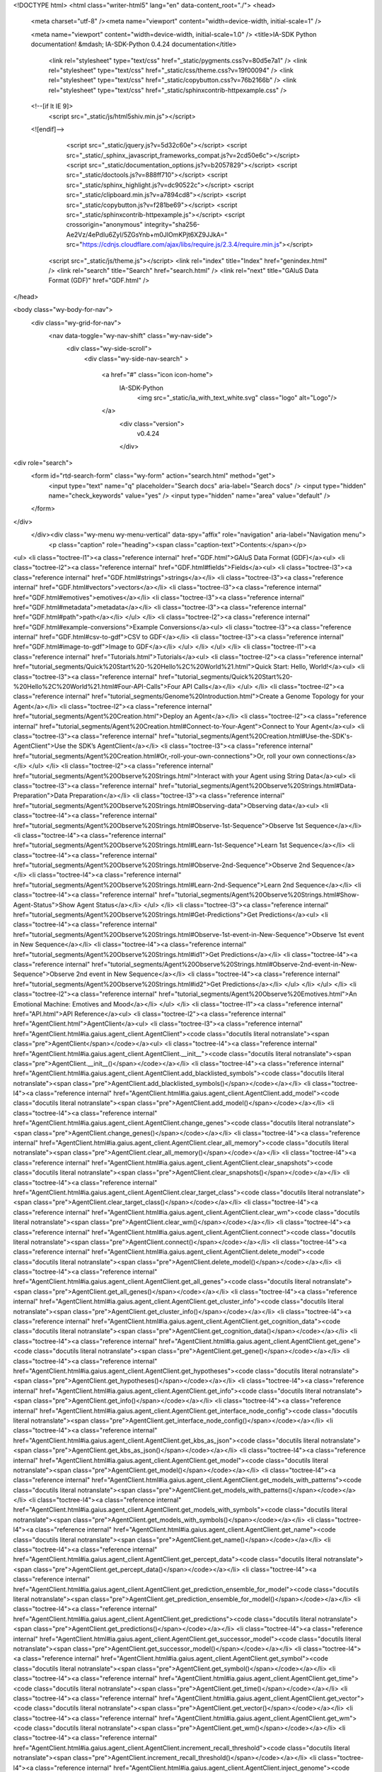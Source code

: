 <!DOCTYPE html>
<html class="writer-html5" lang="en" data-content_root="./">
<head>
  <meta charset="utf-8" /><meta name="viewport" content="width=device-width, initial-scale=1" />

  <meta name="viewport" content="width=device-width, initial-scale=1.0" />
  <title>IA-SDK Python documentation! &mdash; IA-SDK-Python 0.4.24 documentation</title>
      <link rel="stylesheet" type="text/css" href="_static/pygments.css?v=80d5e7a1" />
      <link rel="stylesheet" type="text/css" href="_static/css/theme.css?v=19f00094" />
      <link rel="stylesheet" type="text/css" href="_static/copybutton.css?v=76b2166b" />
      <link rel="stylesheet" type="text/css" href="_static/sphinxcontrib-httpexample.css" />

  
  <!--[if lt IE 9]>
    <script src="_static/js/html5shiv.min.js"></script>
  <![endif]-->
  
        <script src="_static/jquery.js?v=5d32c60e"></script>
        <script src="_static/_sphinx_javascript_frameworks_compat.js?v=2cd50e6c"></script>
        <script src="_static/documentation_options.js?v=b2057829"></script>
        <script src="_static/doctools.js?v=888ff710"></script>
        <script src="_static/sphinx_highlight.js?v=dc90522c"></script>
        <script src="_static/clipboard.min.js?v=a7894cd8"></script>
        <script src="_static/copybutton.js?v=f281be69"></script>
        <script src="_static/sphinxcontrib-httpexample.js"></script>
        <script crossorigin="anonymous" integrity="sha256-Ae2Vz/4ePdIu6ZyI/5ZGsYnb+m0JlOmKPjt6XZ9JJkA=" src="https://cdnjs.cloudflare.com/ajax/libs/require.js/2.3.4/require.min.js"></script>
    <script src="_static/js/theme.js"></script>
    <link rel="index" title="Index" href="genindex.html" />
    <link rel="search" title="Search" href="search.html" />
    <link rel="next" title="GAIuS Data Format (GDF)" href="GDF.html" /> 
</head>

<body class="wy-body-for-nav"> 
  <div class="wy-grid-for-nav">
    <nav data-toggle="wy-nav-shift" class="wy-nav-side">
      <div class="wy-side-scroll">
        <div class="wy-side-nav-search" >

          
          
          <a href="#" class="icon icon-home">
            IA-SDK-Python
              <img src="_static/ia_with_text_white.svg" class="logo" alt="Logo"/>
          </a>
              <div class="version">
                v0.4.24
              </div>
<div role="search">
  <form id="rtd-search-form" class="wy-form" action="search.html" method="get">
    <input type="text" name="q" placeholder="Search docs" aria-label="Search docs" />
    <input type="hidden" name="check_keywords" value="yes" />
    <input type="hidden" name="area" value="default" />
  </form>
</div>
        </div><div class="wy-menu wy-menu-vertical" data-spy="affix" role="navigation" aria-label="Navigation menu">
              <p class="caption" role="heading"><span class="caption-text">Contents:</span></p>
<ul>
<li class="toctree-l1"><a class="reference internal" href="GDF.html">GAIuS Data Format (GDF)</a><ul>
<li class="toctree-l2"><a class="reference internal" href="GDF.html#fields">Fields</a><ul>
<li class="toctree-l3"><a class="reference internal" href="GDF.html#strings">strings</a></li>
<li class="toctree-l3"><a class="reference internal" href="GDF.html#vectors">vectors</a></li>
<li class="toctree-l3"><a class="reference internal" href="GDF.html#emotives">emotives</a></li>
<li class="toctree-l3"><a class="reference internal" href="GDF.html#metadata">metadata</a></li>
<li class="toctree-l3"><a class="reference internal" href="GDF.html#path">path</a></li>
</ul>
</li>
<li class="toctree-l2"><a class="reference internal" href="GDF.html#example-conversions">Example Conversions</a><ul>
<li class="toctree-l3"><a class="reference internal" href="GDF.html#csv-to-gdf">CSV to GDF</a></li>
<li class="toctree-l3"><a class="reference internal" href="GDF.html#image-to-gdf">Image to GDF</a></li>
</ul>
</li>
</ul>
</li>
<li class="toctree-l1"><a class="reference internal" href="Tutorials.html">Tutorials</a><ul>
<li class="toctree-l2"><a class="reference internal" href="tutorial_segments/Quick%20Start%20-%20Hello%2C%20World%21.html">Quick Start: Hello, World!</a><ul>
<li class="toctree-l3"><a class="reference internal" href="tutorial_segments/Quick%20Start%20-%20Hello%2C%20World%21.html#Four-API-Calls">Four API Calls</a></li>
</ul>
</li>
<li class="toctree-l2"><a class="reference internal" href="tutorial_segments/Genome%20Introduction.html">Create a Genome Topology for your Agent</a></li>
<li class="toctree-l2"><a class="reference internal" href="tutorial_segments/Agent%20Creation.html">Deploy an Agent</a></li>
<li class="toctree-l2"><a class="reference internal" href="tutorial_segments/Agent%20Creation.html#Connect-to-Your-Agent">Connect to Your Agent</a><ul>
<li class="toctree-l3"><a class="reference internal" href="tutorial_segments/Agent%20Creation.html#Use-the-SDK's-AgentClient">Use the SDK’s AgentClient</a></li>
<li class="toctree-l3"><a class="reference internal" href="tutorial_segments/Agent%20Creation.html#Or,-roll-your-own-connections">Or, roll your own connections</a></li>
</ul>
</li>
<li class="toctree-l2"><a class="reference internal" href="tutorial_segments/Agent%20Observe%20Strings.html">Interact with your Agent using String Data</a><ul>
<li class="toctree-l3"><a class="reference internal" href="tutorial_segments/Agent%20Observe%20Strings.html#Data-Preparation">Data Preparation</a></li>
<li class="toctree-l3"><a class="reference internal" href="tutorial_segments/Agent%20Observe%20Strings.html#Observing-data">Observing data</a><ul>
<li class="toctree-l4"><a class="reference internal" href="tutorial_segments/Agent%20Observe%20Strings.html#Observe-1st-Sequence">Observe 1st Sequence</a></li>
<li class="toctree-l4"><a class="reference internal" href="tutorial_segments/Agent%20Observe%20Strings.html#Learn-1st-Sequence">Learn 1st Sequence</a></li>
<li class="toctree-l4"><a class="reference internal" href="tutorial_segments/Agent%20Observe%20Strings.html#Observe-2nd-Sequence">Observe 2nd Sequence</a></li>
<li class="toctree-l4"><a class="reference internal" href="tutorial_segments/Agent%20Observe%20Strings.html#Learn-2nd-Sequence">Learn 2nd Sequence</a></li>
<li class="toctree-l4"><a class="reference internal" href="tutorial_segments/Agent%20Observe%20Strings.html#Show-Agent-Status">Show Agent Status</a></li>
</ul>
</li>
<li class="toctree-l3"><a class="reference internal" href="tutorial_segments/Agent%20Observe%20Strings.html#Get-Predictions">Get Predictions</a><ul>
<li class="toctree-l4"><a class="reference internal" href="tutorial_segments/Agent%20Observe%20Strings.html#Observe-1st-event-in-New-Sequence">Observe 1st event in New Sequence</a></li>
<li class="toctree-l4"><a class="reference internal" href="tutorial_segments/Agent%20Observe%20Strings.html#id1">Get Predictions</a></li>
<li class="toctree-l4"><a class="reference internal" href="tutorial_segments/Agent%20Observe%20Strings.html#Observe-2nd-event-in-New-Sequence">Observe 2nd event in New Sequence</a></li>
<li class="toctree-l4"><a class="reference internal" href="tutorial_segments/Agent%20Observe%20Strings.html#id2">Get Predictions</a></li>
</ul>
</li>
</ul>
</li>
<li class="toctree-l2"><a class="reference internal" href="tutorial_segments/Agent%20Observe%20Emotives.html">An Emotional Machine: Emotives and Mood</a></li>
</ul>
</li>
<li class="toctree-l1"><a class="reference internal" href="API.html">API Reference</a><ul>
<li class="toctree-l2"><a class="reference internal" href="AgentClient.html">AgentClient</a><ul>
<li class="toctree-l3"><a class="reference internal" href="AgentClient.html#ia.gaius.agent_client.AgentClient"><code class="docutils literal notranslate"><span class="pre">AgentClient</span></code></a><ul>
<li class="toctree-l4"><a class="reference internal" href="AgentClient.html#ia.gaius.agent_client.AgentClient.__init__"><code class="docutils literal notranslate"><span class="pre">AgentClient.__init__()</span></code></a></li>
<li class="toctree-l4"><a class="reference internal" href="AgentClient.html#ia.gaius.agent_client.AgentClient.add_blacklisted_symbols"><code class="docutils literal notranslate"><span class="pre">AgentClient.add_blacklisted_symbols()</span></code></a></li>
<li class="toctree-l4"><a class="reference internal" href="AgentClient.html#ia.gaius.agent_client.AgentClient.add_model"><code class="docutils literal notranslate"><span class="pre">AgentClient.add_model()</span></code></a></li>
<li class="toctree-l4"><a class="reference internal" href="AgentClient.html#ia.gaius.agent_client.AgentClient.change_genes"><code class="docutils literal notranslate"><span class="pre">AgentClient.change_genes()</span></code></a></li>
<li class="toctree-l4"><a class="reference internal" href="AgentClient.html#ia.gaius.agent_client.AgentClient.clear_all_memory"><code class="docutils literal notranslate"><span class="pre">AgentClient.clear_all_memory()</span></code></a></li>
<li class="toctree-l4"><a class="reference internal" href="AgentClient.html#ia.gaius.agent_client.AgentClient.clear_snapshots"><code class="docutils literal notranslate"><span class="pre">AgentClient.clear_snapshots()</span></code></a></li>
<li class="toctree-l4"><a class="reference internal" href="AgentClient.html#ia.gaius.agent_client.AgentClient.clear_target_class"><code class="docutils literal notranslate"><span class="pre">AgentClient.clear_target_class()</span></code></a></li>
<li class="toctree-l4"><a class="reference internal" href="AgentClient.html#ia.gaius.agent_client.AgentClient.clear_wm"><code class="docutils literal notranslate"><span class="pre">AgentClient.clear_wm()</span></code></a></li>
<li class="toctree-l4"><a class="reference internal" href="AgentClient.html#ia.gaius.agent_client.AgentClient.connect"><code class="docutils literal notranslate"><span class="pre">AgentClient.connect()</span></code></a></li>
<li class="toctree-l4"><a class="reference internal" href="AgentClient.html#ia.gaius.agent_client.AgentClient.delete_model"><code class="docutils literal notranslate"><span class="pre">AgentClient.delete_model()</span></code></a></li>
<li class="toctree-l4"><a class="reference internal" href="AgentClient.html#ia.gaius.agent_client.AgentClient.get_all_genes"><code class="docutils literal notranslate"><span class="pre">AgentClient.get_all_genes()</span></code></a></li>
<li class="toctree-l4"><a class="reference internal" href="AgentClient.html#ia.gaius.agent_client.AgentClient.get_cluster_info"><code class="docutils literal notranslate"><span class="pre">AgentClient.get_cluster_info()</span></code></a></li>
<li class="toctree-l4"><a class="reference internal" href="AgentClient.html#ia.gaius.agent_client.AgentClient.get_cognition_data"><code class="docutils literal notranslate"><span class="pre">AgentClient.get_cognition_data()</span></code></a></li>
<li class="toctree-l4"><a class="reference internal" href="AgentClient.html#ia.gaius.agent_client.AgentClient.get_gene"><code class="docutils literal notranslate"><span class="pre">AgentClient.get_gene()</span></code></a></li>
<li class="toctree-l4"><a class="reference internal" href="AgentClient.html#ia.gaius.agent_client.AgentClient.get_hypotheses"><code class="docutils literal notranslate"><span class="pre">AgentClient.get_hypotheses()</span></code></a></li>
<li class="toctree-l4"><a class="reference internal" href="AgentClient.html#ia.gaius.agent_client.AgentClient.get_info"><code class="docutils literal notranslate"><span class="pre">AgentClient.get_info()</span></code></a></li>
<li class="toctree-l4"><a class="reference internal" href="AgentClient.html#ia.gaius.agent_client.AgentClient.get_interface_node_config"><code class="docutils literal notranslate"><span class="pre">AgentClient.get_interface_node_config()</span></code></a></li>
<li class="toctree-l4"><a class="reference internal" href="AgentClient.html#ia.gaius.agent_client.AgentClient.get_kbs_as_json"><code class="docutils literal notranslate"><span class="pre">AgentClient.get_kbs_as_json()</span></code></a></li>
<li class="toctree-l4"><a class="reference internal" href="AgentClient.html#ia.gaius.agent_client.AgentClient.get_model"><code class="docutils literal notranslate"><span class="pre">AgentClient.get_model()</span></code></a></li>
<li class="toctree-l4"><a class="reference internal" href="AgentClient.html#ia.gaius.agent_client.AgentClient.get_models_with_patterns"><code class="docutils literal notranslate"><span class="pre">AgentClient.get_models_with_patterns()</span></code></a></li>
<li class="toctree-l4"><a class="reference internal" href="AgentClient.html#ia.gaius.agent_client.AgentClient.get_models_with_symbols"><code class="docutils literal notranslate"><span class="pre">AgentClient.get_models_with_symbols()</span></code></a></li>
<li class="toctree-l4"><a class="reference internal" href="AgentClient.html#ia.gaius.agent_client.AgentClient.get_name"><code class="docutils literal notranslate"><span class="pre">AgentClient.get_name()</span></code></a></li>
<li class="toctree-l4"><a class="reference internal" href="AgentClient.html#ia.gaius.agent_client.AgentClient.get_percept_data"><code class="docutils literal notranslate"><span class="pre">AgentClient.get_percept_data()</span></code></a></li>
<li class="toctree-l4"><a class="reference internal" href="AgentClient.html#ia.gaius.agent_client.AgentClient.get_prediction_ensemble_for_model"><code class="docutils literal notranslate"><span class="pre">AgentClient.get_prediction_ensemble_for_model()</span></code></a></li>
<li class="toctree-l4"><a class="reference internal" href="AgentClient.html#ia.gaius.agent_client.AgentClient.get_predictions"><code class="docutils literal notranslate"><span class="pre">AgentClient.get_predictions()</span></code></a></li>
<li class="toctree-l4"><a class="reference internal" href="AgentClient.html#ia.gaius.agent_client.AgentClient.get_successor_model"><code class="docutils literal notranslate"><span class="pre">AgentClient.get_successor_model()</span></code></a></li>
<li class="toctree-l4"><a class="reference internal" href="AgentClient.html#ia.gaius.agent_client.AgentClient.get_symbol"><code class="docutils literal notranslate"><span class="pre">AgentClient.get_symbol()</span></code></a></li>
<li class="toctree-l4"><a class="reference internal" href="AgentClient.html#ia.gaius.agent_client.AgentClient.get_time"><code class="docutils literal notranslate"><span class="pre">AgentClient.get_time()</span></code></a></li>
<li class="toctree-l4"><a class="reference internal" href="AgentClient.html#ia.gaius.agent_client.AgentClient.get_vector"><code class="docutils literal notranslate"><span class="pre">AgentClient.get_vector()</span></code></a></li>
<li class="toctree-l4"><a class="reference internal" href="AgentClient.html#ia.gaius.agent_client.AgentClient.get_wm"><code class="docutils literal notranslate"><span class="pre">AgentClient.get_wm()</span></code></a></li>
<li class="toctree-l4"><a class="reference internal" href="AgentClient.html#ia.gaius.agent_client.AgentClient.increment_recall_threshold"><code class="docutils literal notranslate"><span class="pre">AgentClient.increment_recall_threshold()</span></code></a></li>
<li class="toctree-l4"><a class="reference internal" href="AgentClient.html#ia.gaius.agent_client.AgentClient.inject_genome"><code class="docutils literal notranslate"><span class="pre">AgentClient.inject_genome()</span></code></a></li>
<li class="toctree-l4"><a class="reference internal" href="AgentClient.html#ia.gaius.agent_client.AgentClient.investigate"><code class="docutils literal notranslate"><span class="pre">AgentClient.investigate()</span></code></a></li>
<li class="toctree-l4"><a class="reference internal" href="AgentClient.html#ia.gaius.agent_client.AgentClient.investigate_record"><code class="docutils literal notranslate"><span class="pre">AgentClient.investigate_record()</span></code></a></li>
<li class="toctree-l4"><a class="reference internal" href="AgentClient.html#ia.gaius.agent_client.AgentClient.learn"><code class="docutils literal notranslate"><span class="pre">AgentClient.learn()</span></code></a></li>
<li class="toctree-l4"><a class="reference internal" href="AgentClient.html#ia.gaius.agent_client.AgentClient.list_blacklisted_symbols"><code class="docutils literal notranslate"><span class="pre">AgentClient.list_blacklisted_symbols()</span></code></a></li>
<li class="toctree-l4"><a class="reference internal" href="AgentClient.html#ia.gaius.agent_client.AgentClient.load_kbs_from_json"><code class="docutils literal notranslate"><span class="pre">AgentClient.load_kbs_from_json()</span></code></a></li>
<li class="toctree-l4"><a class="reference internal" href="AgentClient.html#ia.gaius.agent_client.AgentClient.load_kbs_from_json_iter"><code class="docutils literal notranslate"><span class="pre">AgentClient.load_kbs_from_json_iter()</span></code></a></li>
<li class="toctree-l4"><a class="reference internal" href="AgentClient.html#ia.gaius.agent_client.AgentClient.observe"><code class="docutils literal notranslate"><span class="pre">AgentClient.observe()</span></code></a></li>
<li class="toctree-l4"><a class="reference internal" href="AgentClient.html#ia.gaius.agent_client.AgentClient.observe_classification"><code class="docutils literal notranslate"><span class="pre">AgentClient.observe_classification()</span></code></a></li>
<li class="toctree-l4"><a class="reference internal" href="AgentClient.html#ia.gaius.agent_client.AgentClient.ping"><code class="docutils literal notranslate"><span class="pre">AgentClient.ping()</span></code></a></li>
<li class="toctree-l4"><a class="reference internal" href="AgentClient.html#ia.gaius.agent_client.AgentClient.receive_unique_ids"><code class="docutils literal notranslate"><span class="pre">AgentClient.receive_unique_ids()</span></code></a></li>
<li class="toctree-l4"><a class="reference internal" href="AgentClient.html#ia.gaius.agent_client.AgentClient.remove_blacklisted_symbols"><code class="docutils literal notranslate"><span class="pre">AgentClient.remove_blacklisted_symbols()</span></code></a></li>
<li class="toctree-l4"><a class="reference internal" href="AgentClient.html#ia.gaius.agent_client.AgentClient.remove_patterns_from_system"><code class="docutils literal notranslate"><span class="pre">AgentClient.remove_patterns_from_system()</span></code></a></li>
<li class="toctree-l4"><a class="reference internal" href="AgentClient.html#ia.gaius.agent_client.AgentClient.remove_symbols_from_system"><code class="docutils literal notranslate"><span class="pre">AgentClient.remove_symbols_from_system()</span></code></a></li>
<li class="toctree-l4"><a class="reference internal" href="AgentClient.html#ia.gaius.agent_client.AgentClient.resolve_model"><code class="docutils literal notranslate"><span class="pre">AgentClient.resolve_model()</span></code></a></li>
<li class="toctree-l4"><a class="reference internal" href="AgentClient.html#ia.gaius.agent_client.AgentClient.set_hypotheses"><code class="docutils literal notranslate"><span class="pre">AgentClient.set_hypotheses()</span></code></a></li>
<li class="toctree-l4"><a class="reference internal" href="AgentClient.html#ia.gaius.agent_client.AgentClient.set_ingress_nodes"><code class="docutils literal notranslate"><span class="pre">AgentClient.set_ingress_nodes()</span></code></a></li>
<li class="toctree-l4"><a class="reference internal" href="AgentClient.html#ia.gaius.agent_client.AgentClient.set_query_nodes"><code class="docutils literal notranslate"><span class="pre">AgentClient.set_query_nodes()</span></code></a></li>
<li class="toctree-l4"><a class="reference internal" href="AgentClient.html#ia.gaius.agent_client.AgentClient.set_summarize_for_single_node"><code class="docutils literal notranslate"><span class="pre">AgentClient.set_summarize_for_single_node()</span></code></a></li>
<li class="toctree-l4"><a class="reference internal" href="AgentClient.html#ia.gaius.agent_client.AgentClient.set_target_class"><code class="docutils literal notranslate"><span class="pre">AgentClient.set_target_class()</span></code></a></li>
<li class="toctree-l4"><a class="reference internal" href="AgentClient.html#ia.gaius.agent_client.AgentClient.set_timeout"><code class="docutils literal notranslate"><span class="pre">AgentClient.set_timeout()</span></code></a></li>
<li class="toctree-l4"><a class="reference internal" href="AgentClient.html#ia.gaius.agent_client.AgentClient.show_status"><code class="docutils literal notranslate"><span class="pre">AgentClient.show_status()</span></code></a></li>
<li class="toctree-l4"><a class="reference internal" href="AgentClient.html#ia.gaius.agent_client.AgentClient.start_autolearning"><code class="docutils literal notranslate"><span class="pre">AgentClient.start_autolearning()</span></code></a></li>
<li class="toctree-l4"><a class="reference internal" href="AgentClient.html#ia.gaius.agent_client.AgentClient.start_predicting"><code class="docutils literal notranslate"><span class="pre">AgentClient.start_predicting()</span></code></a></li>
<li class="toctree-l4"><a class="reference internal" href="AgentClient.html#ia.gaius.agent_client.AgentClient.start_sleeping"><code class="docutils literal notranslate"><span class="pre">AgentClient.start_sleeping()</span></code></a></li>
<li class="toctree-l4"><a class="reference internal" href="AgentClient.html#ia.gaius.agent_client.AgentClient.stop_autolearning"><code class="docutils literal notranslate"><span class="pre">AgentClient.stop_autolearning()</span></code></a></li>
<li class="toctree-l4"><a class="reference internal" href="AgentClient.html#ia.gaius.agent_client.AgentClient.stop_predicting"><code class="docutils literal notranslate"><span class="pre">AgentClient.stop_predicting()</span></code></a></li>
<li class="toctree-l4"><a class="reference internal" href="AgentClient.html#ia.gaius.agent_client.AgentClient.stop_sleeping"><code class="docutils literal notranslate"><span class="pre">AgentClient.stop_sleeping()</span></code></a></li>
<li class="toctree-l4"><a class="reference internal" href="AgentClient.html#ia.gaius.agent_client.AgentClient.switch_to_clusters"><code class="docutils literal notranslate"><span class="pre">AgentClient.switch_to_clusters()</span></code></a></li>
<li class="toctree-l4"><a class="reference internal" href="AgentClient.html#ia.gaius.agent_client.AgentClient.update_model"><code class="docutils literal notranslate"><span class="pre">AgentClient.update_model()</span></code></a></li>
</ul>
</li>
</ul>
</li>
<li class="toctree-l2"><a class="reference internal" href="ThinkfluxClient.html">Thinkflux Client</a><ul>
<li class="toctree-l3"><a class="reference internal" href="ThinkfluxClient.html#ia.gaius.thinkflux_client.TFClient"><code class="docutils literal notranslate"><span class="pre">TFClient</span></code></a><ul>
<li class="toctree-l4"><a class="reference internal" href="ThinkfluxClient.html#ia.gaius.thinkflux_client.TFClient.__init__"><code class="docutils literal notranslate"><span class="pre">TFClient.__init__()</span></code></a></li>
<li class="toctree-l4"><a class="reference internal" href="ThinkfluxClient.html#ia.gaius.thinkflux_client.TFClient.add_interface_nodes"><code class="docutils literal notranslate"><span class="pre">TFClient.add_interface_nodes()</span></code></a></li>
<li class="toctree-l4"><a class="reference internal" href="ThinkfluxClient.html#ia.gaius.thinkflux_client.TFClient.add_schema_symbol_information"><code class="docutils literal notranslate"><span class="pre">TFClient.add_schema_symbol_information()</span></code></a></li>
<li class="toctree-l4"><a class="reference internal" href="ThinkfluxClient.html#ia.gaius.thinkflux_client.TFClient.bootstrap_concepts"><code class="docutils literal notranslate"><span class="pre">TFClient.bootstrap_concepts()</span></code></a></li>
<li class="toctree-l4"><a class="reference internal" href="ThinkfluxClient.html#ia.gaius.thinkflux_client.TFClient.clear_all_emotives"><code class="docutils literal notranslate"><span class="pre">TFClient.clear_all_emotives()</span></code></a></li>
<li class="toctree-l4"><a class="reference internal" href="ThinkfluxClient.html#ia.gaius.thinkflux_client.TFClient.clear_all_kbs"><code class="docutils literal notranslate"><span class="pre">TFClient.clear_all_kbs()</span></code></a></li>
<li class="toctree-l4"><a class="reference internal" href="ThinkfluxClient.html#ia.gaius.thinkflux_client.TFClient.clear_concepts_and_instances"><code class="docutils literal notranslate"><span class="pre">TFClient.clear_concepts_and_instances()</span></code></a></li>
<li class="toctree-l4"><a class="reference internal" href="ThinkfluxClient.html#ia.gaius.thinkflux_client.TFClient.clear_wm"><code class="docutils literal notranslate"><span class="pre">TFClient.clear_wm()</span></code></a></li>
<li class="toctree-l4"><a class="reference internal" href="ThinkfluxClient.html#ia.gaius.thinkflux_client.TFClient.delete_interface_nodes"><code class="docutils literal notranslate"><span class="pre">TFClient.delete_interface_nodes()</span></code></a></li>
<li class="toctree-l4"><a class="reference internal" href="ThinkfluxClient.html#ia.gaius.thinkflux_client.TFClient.dreamer"><code class="docutils literal notranslate"><span class="pre">TFClient.dreamer()</span></code></a></li>
<li class="toctree-l4"><a class="reference internal" href="ThinkfluxClient.html#ia.gaius.thinkflux_client.TFClient.evaluate_world"><code class="docutils literal notranslate"><span class="pre">TFClient.evaluate_world()</span></code></a></li>
<li class="toctree-l4"><a class="reference internal" href="ThinkfluxClient.html#ia.gaius.thinkflux_client.TFClient.get_concept"><code class="docutils literal notranslate"><span class="pre">TFClient.get_concept()</span></code></a></li>
<li class="toctree-l4"><a class="reference internal" href="ThinkfluxClient.html#ia.gaius.thinkflux_client.TFClient.get_concepts"><code class="docutils literal notranslate"><span class="pre">TFClient.get_concepts()</span></code></a></li>
<li class="toctree-l4"><a class="reference internal" href="ThinkfluxClient.html#ia.gaius.thinkflux_client.TFClient.get_instances"><code class="docutils literal notranslate"><span class="pre">TFClient.get_instances()</span></code></a></li>
<li class="toctree-l4"><a class="reference internal" href="ThinkfluxClient.html#ia.gaius.thinkflux_client.TFClient.get_model_association_networks"><code class="docutils literal notranslate"><span class="pre">TFClient.get_model_association_networks()</span></code></a></li>
<li class="toctree-l4"><a class="reference internal" href="ThinkfluxClient.html#ia.gaius.thinkflux_client.TFClient.get_plan"><code class="docutils literal notranslate"><span class="pre">TFClient.get_plan()</span></code></a></li>
<li class="toctree-l4"><a class="reference internal" href="ThinkfluxClient.html#ia.gaius.thinkflux_client.TFClient.get_rules_kb"><code class="docutils literal notranslate"><span class="pre">TFClient.get_rules_kb()</span></code></a></li>
<li class="toctree-l4"><a class="reference internal" href="ThinkfluxClient.html#ia.gaius.thinkflux_client.TFClient.get_symbolic_goal"><code class="docutils literal notranslate"><span class="pre">TFClient.get_symbolic_goal()</span></code></a></li>
<li class="toctree-l4"><a class="reference internal" href="ThinkfluxClient.html#ia.gaius.thinkflux_client.TFClient.investigate"><code class="docutils literal notranslate"><span class="pre">TFClient.investigate()</span></code></a></li>
<li class="toctree-l4"><a class="reference internal" href="ThinkfluxClient.html#ia.gaius.thinkflux_client.TFClient.list_interface_nodes"><code class="docutils literal notranslate"><span class="pre">TFClient.list_interface_nodes()</span></code></a></li>
<li class="toctree-l4"><a class="reference internal" href="ThinkfluxClient.html#ia.gaius.thinkflux_client.TFClient.load_schema_base"><code class="docutils literal notranslate"><span class="pre">TFClient.load_schema_base()</span></code></a></li>
<li class="toctree-l4"><a class="reference internal" href="ThinkfluxClient.html#ia.gaius.thinkflux_client.TFClient.observe"><code class="docutils literal notranslate"><span class="pre">TFClient.observe()</span></code></a></li>
<li class="toctree-l4"><a class="reference internal" href="ThinkfluxClient.html#ia.gaius.thinkflux_client.TFClient.ping"><code class="docutils literal notranslate"><span class="pre">TFClient.ping()</span></code></a></li>
<li class="toctree-l4"><a class="reference internal" href="ThinkfluxClient.html#ia.gaius.thinkflux_client.TFClient.set_rules_kb"><code class="docutils literal notranslate"><span class="pre">TFClient.set_rules_kb()</span></code></a></li>
<li class="toctree-l4"><a class="reference internal" href="ThinkfluxClient.html#ia.gaius.thinkflux_client.TFClient.set_symbolic_goal"><code class="docutils literal notranslate"><span class="pre">TFClient.set_symbolic_goal()</span></code></a></li>
<li class="toctree-l4"><a class="reference internal" href="ThinkfluxClient.html#ia.gaius.thinkflux_client.TFClient.set_verify"><code class="docutils literal notranslate"><span class="pre">TFClient.set_verify()</span></code></a></li>
<li class="toctree-l4"><a class="reference internal" href="ThinkfluxClient.html#ia.gaius.thinkflux_client.TFClient.show_status"><code class="docutils literal notranslate"><span class="pre">TFClient.show_status()</span></code></a></li>
<li class="toctree-l4"><a class="reference internal" href="ThinkfluxClient.html#ia.gaius.thinkflux_client.TFClient.timer"><code class="docutils literal notranslate"><span class="pre">TFClient.timer()</span></code></a></li>
<li class="toctree-l4"><a class="reference internal" href="ThinkfluxClient.html#ia.gaius.thinkflux_client.TFClient.update_schema"><code class="docutils literal notranslate"><span class="pre">TFClient.update_schema()</span></code></a></li>
</ul>
</li>
</ul>
</li>
<li class="toctree-l2"><a class="reference internal" href="comcom/COMCOMClient.html">COMCOMClient</a><ul>
<li class="toctree-l3"><a class="reference internal" href="comcom/COMCOMClient.html#ia.gaius.experimental.comcom_client.COMCOMClient"><code class="docutils literal notranslate"><span class="pre">COMCOMClient</span></code></a><ul>
<li class="toctree-l4"><a class="reference internal" href="comcom/COMCOMClient.html#ia.gaius.experimental.comcom_client.COMCOMClient.__init__"><code class="docutils literal notranslate"><span class="pre">COMCOMClient.__init__()</span></code></a></li>
<li class="toctree-l4"><a class="reference internal" href="comcom/COMCOMClient.html#ia.gaius.experimental.comcom_client.COMCOMClient.add_function_to_comcom"><code class="docutils literal notranslate"><span class="pre">COMCOMClient.add_function_to_comcom()</span></code></a></li>
<li class="toctree-l4"><a class="reference internal" href="comcom/COMCOMClient.html#ia.gaius.experimental.comcom_client.COMCOMClient.call_agent_command"><code class="docutils literal notranslate"><span class="pre">COMCOMClient.call_agent_command()</span></code></a></li>
<li class="toctree-l4"><a class="reference internal" href="comcom/COMCOMClient.html#ia.gaius.experimental.comcom_client.COMCOMClient.clear_agents"><code class="docutils literal notranslate"><span class="pre">COMCOMClient.clear_agents()</span></code></a></li>
<li class="toctree-l4"><a class="reference internal" href="comcom/COMCOMClient.html#ia.gaius.experimental.comcom_client.COMCOMClient.clear_comcom"><code class="docutils literal notranslate"><span class="pre">COMCOMClient.clear_comcom()</span></code></a></li>
<li class="toctree-l4"><a class="reference internal" href="comcom/COMCOMClient.html#ia.gaius.experimental.comcom_client.COMCOMClient.clear_input_slots"><code class="docutils literal notranslate"><span class="pre">COMCOMClient.clear_input_slots()</span></code></a></li>
<li class="toctree-l4"><a class="reference internal" href="comcom/COMCOMClient.html#ia.gaius.experimental.comcom_client.COMCOMClient.clear_outputslot_command_queue"><code class="docutils literal notranslate"><span class="pre">COMCOMClient.clear_outputslot_command_queue()</span></code></a></li>
<li class="toctree-l4"><a class="reference internal" href="comcom/COMCOMClient.html#ia.gaius.experimental.comcom_client.COMCOMClient.comcom_to_cytoscape"><code class="docutils literal notranslate"><span class="pre">COMCOMClient.comcom_to_cytoscape()</span></code></a></li>
<li class="toctree-l4"><a class="reference internal" href="comcom/COMCOMClient.html#ia.gaius.experimental.comcom_client.COMCOMClient.connect"><code class="docutils literal notranslate"><span class="pre">COMCOMClient.connect()</span></code></a></li>
<li class="toctree-l4"><a class="reference internal" href="comcom/COMCOMClient.html#ia.gaius.experimental.comcom_client.COMCOMClient.connect_input_slot"><code class="docutils literal notranslate"><span class="pre">COMCOMClient.connect_input_slot()</span></code></a></li>
<li class="toctree-l4"><a class="reference internal" href="comcom/COMCOMClient.html#ia.gaius.experimental.comcom_client.COMCOMClient.connect_output_slot"><code class="docutils literal notranslate"><span class="pre">COMCOMClient.connect_output_slot()</span></code></a></li>
<li class="toctree-l4"><a class="reference internal" href="comcom/COMCOMClient.html#ia.gaius.experimental.comcom_client.COMCOMClient.connect_to_agent"><code class="docutils literal notranslate"><span class="pre">COMCOMClient.connect_to_agent()</span></code></a></li>
<li class="toctree-l4"><a class="reference internal" href="comcom/COMCOMClient.html#ia.gaius.experimental.comcom_client.COMCOMClient.create_pipeline"><code class="docutils literal notranslate"><span class="pre">COMCOMClient.create_pipeline()</span></code></a></li>
<li class="toctree-l4"><a class="reference internal" href="comcom/COMCOMClient.html#ia.gaius.experimental.comcom_client.COMCOMClient.delete_function_from_comcom"><code class="docutils literal notranslate"><span class="pre">COMCOMClient.delete_function_from_comcom()</span></code></a></li>
<li class="toctree-l4"><a class="reference internal" href="comcom/COMCOMClient.html#ia.gaius.experimental.comcom_client.COMCOMClient.delete_pipeline"><code class="docutils literal notranslate"><span class="pre">COMCOMClient.delete_pipeline()</span></code></a></li>
<li class="toctree-l4"><a class="reference internal" href="comcom/COMCOMClient.html#ia.gaius.experimental.comcom_client.COMCOMClient.desynchronize_input_slots"><code class="docutils literal notranslate"><span class="pre">COMCOMClient.desynchronize_input_slots()</span></code></a></li>
<li class="toctree-l4"><a class="reference internal" href="comcom/COMCOMClient.html#ia.gaius.experimental.comcom_client.COMCOMClient.disconnect_agent"><code class="docutils literal notranslate"><span class="pre">COMCOMClient.disconnect_agent()</span></code></a></li>
<li class="toctree-l4"><a class="reference internal" href="comcom/COMCOMClient.html#ia.gaius.experimental.comcom_client.COMCOMClient.disconnect_input_slot"><code class="docutils literal notranslate"><span class="pre">COMCOMClient.disconnect_input_slot()</span></code></a></li>
<li class="toctree-l4"><a class="reference internal" href="comcom/COMCOMClient.html#ia.gaius.experimental.comcom_client.COMCOMClient.disconnect_output_slot"><code class="docutils literal notranslate"><span class="pre">COMCOMClient.disconnect_output_slot()</span></code></a></li>
<li class="toctree-l4"><a class="reference internal" href="comcom/COMCOMClient.html#ia.gaius.experimental.comcom_client.COMCOMClient.get_agent_data"><code class="docutils literal notranslate"><span class="pre">COMCOMClient.get_agent_data()</span></code></a></li>
<li class="toctree-l4"><a class="reference internal" href="comcom/COMCOMClient.html#ia.gaius.experimental.comcom_client.COMCOMClient.get_config_as_json"><code class="docutils literal notranslate"><span class="pre">COMCOMClient.get_config_as_json()</span></code></a></li>
<li class="toctree-l4"><a class="reference internal" href="comcom/COMCOMClient.html#ia.gaius.experimental.comcom_client.COMCOMClient.get_dds_message_types"><code class="docutils literal notranslate"><span class="pre">COMCOMClient.get_dds_message_types()</span></code></a></li>
<li class="toctree-l4"><a class="reference internal" href="comcom/COMCOMClient.html#ia.gaius.experimental.comcom_client.COMCOMClient.get_debug_topic_data_single"><code class="docutils literal notranslate"><span class="pre">COMCOMClient.get_debug_topic_data_single()</span></code></a></li>
<li class="toctree-l4"><a class="reference internal" href="comcom/COMCOMClient.html#ia.gaius.experimental.comcom_client.COMCOMClient.get_debug_topic_data_stream"><code class="docutils literal notranslate"><span class="pre">COMCOMClient.get_debug_topic_data_stream()</span></code></a></li>
<li class="toctree-l4"><a class="reference internal" href="comcom/COMCOMClient.html#ia.gaius.experimental.comcom_client.COMCOMClient.get_input_slot_data"><code class="docutils literal notranslate"><span class="pre">COMCOMClient.get_input_slot_data()</span></code></a></li>
<li class="toctree-l4"><a class="reference internal" href="comcom/COMCOMClient.html#ia.gaius.experimental.comcom_client.COMCOMClient.get_output_slot_data"><code class="docutils literal notranslate"><span class="pre">COMCOMClient.get_output_slot_data()</span></code></a></li>
<li class="toctree-l4"><a class="reference internal" href="comcom/COMCOMClient.html#ia.gaius.experimental.comcom_client.COMCOMClient.get_pipeline_data"><code class="docutils literal notranslate"><span class="pre">COMCOMClient.get_pipeline_data()</span></code></a></li>
<li class="toctree-l4"><a class="reference internal" href="comcom/COMCOMClient.html#ia.gaius.experimental.comcom_client.COMCOMClient.input_slot_to_cytoscape"><code class="docutils literal notranslate"><span class="pre">COMCOMClient.input_slot_to_cytoscape()</span></code></a></li>
<li class="toctree-l4"><a class="reference internal" href="comcom/COMCOMClient.html#ia.gaius.experimental.comcom_client.COMCOMClient.list_agent_connections"><code class="docutils literal notranslate"><span class="pre">COMCOMClient.list_agent_connections()</span></code></a></li>
<li class="toctree-l4"><a class="reference internal" href="comcom/COMCOMClient.html#ia.gaius.experimental.comcom_client.COMCOMClient.list_comcom"><code class="docutils literal notranslate"><span class="pre">COMCOMClient.list_comcom()</span></code></a></li>
<li class="toctree-l4"><a class="reference internal" href="comcom/COMCOMClient.html#ia.gaius.experimental.comcom_client.COMCOMClient.list_input_slots"><code class="docutils literal notranslate"><span class="pre">COMCOMClient.list_input_slots()</span></code></a></li>
<li class="toctree-l4"><a class="reference internal" href="comcom/COMCOMClient.html#ia.gaius.experimental.comcom_client.COMCOMClient.list_output_slots"><code class="docutils literal notranslate"><span class="pre">COMCOMClient.list_output_slots()</span></code></a></li>
<li class="toctree-l4"><a class="reference internal" href="comcom/COMCOMClient.html#ia.gaius.experimental.comcom_client.COMCOMClient.list_pipelines"><code class="docutils literal notranslate"><span class="pre">COMCOMClient.list_pipelines()</span></code></a></li>
<li class="toctree-l4"><a class="reference internal" href="comcom/COMCOMClient.html#ia.gaius.experimental.comcom_client.COMCOMClient.list_preprocessing_functions"><code class="docutils literal notranslate"><span class="pre">COMCOMClient.list_preprocessing_functions()</span></code></a></li>
<li class="toctree-l4"><a class="reference internal" href="comcom/COMCOMClient.html#ia.gaius.experimental.comcom_client.COMCOMClient.load_comcom_config"><code class="docutils literal notranslate"><span class="pre">COMCOMClient.load_comcom_config()</span></code></a></li>
<li class="toctree-l4"><a class="reference internal" href="comcom/COMCOMClient.html#ia.gaius.experimental.comcom_client.COMCOMClient.modify_input_slot"><code class="docutils literal notranslate"><span class="pre">COMCOMClient.modify_input_slot()</span></code></a></li>
<li class="toctree-l4"><a class="reference internal" href="comcom/COMCOMClient.html#ia.gaius.experimental.comcom_client.COMCOMClient.modify_output_slot"><code class="docutils literal notranslate"><span class="pre">COMCOMClient.modify_output_slot()</span></code></a></li>
<li class="toctree-l4"><a class="reference internal" href="comcom/COMCOMClient.html#ia.gaius.experimental.comcom_client.COMCOMClient.modify_pipeline"><code class="docutils literal notranslate"><span class="pre">COMCOMClient.modify_pipeline()</span></code></a></li>
<li class="toctree-l4"><a class="reference internal" href="comcom/COMCOMClient.html#ia.gaius.experimental.comcom_client.COMCOMClient.pipeline_to_cytoscape"><code class="docutils literal notranslate"><span class="pre">COMCOMClient.pipeline_to_cytoscape()</span></code></a></li>
<li class="toctree-l4"><a class="reference internal" href="comcom/COMCOMClient.html#ia.gaius.experimental.comcom_client.COMCOMClient.query_db"><code class="docutils literal notranslate"><span class="pre">COMCOMClient.query_db()</span></code></a></li>
<li class="toctree-l4"><a class="reference internal" href="comcom/COMCOMClient.html#ia.gaius.experimental.comcom_client.COMCOMClient.query_input_slot"><code class="docutils literal notranslate"><span class="pre">COMCOMClient.query_input_slot()</span></code></a></li>
<li class="toctree-l4"><a class="reference internal" href="comcom/COMCOMClient.html#ia.gaius.experimental.comcom_client.COMCOMClient.synchronize_input_slots"><code class="docutils literal notranslate"><span class="pre">COMCOMClient.synchronize_input_slots()</span></code></a></li>
<li class="toctree-l4"><a class="reference internal" href="comcom/COMCOMClient.html#ia.gaius.experimental.comcom_client.COMCOMClient.toggle_input_slot"><code class="docutils literal notranslate"><span class="pre">COMCOMClient.toggle_input_slot()</span></code></a></li>
<li class="toctree-l4"><a class="reference internal" href="comcom/COMCOMClient.html#ia.gaius.experimental.comcom_client.COMCOMClient.toggle_output_slot"><code class="docutils literal notranslate"><span class="pre">COMCOMClient.toggle_output_slot()</span></code></a></li>
<li class="toctree-l4"><a class="reference internal" href="comcom/COMCOMClient.html#ia.gaius.experimental.comcom_client.COMCOMClient.visualize_comcom"><code class="docutils literal notranslate"><span class="pre">COMCOMClient.visualize_comcom()</span></code></a></li>
<li class="toctree-l4"><a class="reference internal" href="comcom/COMCOMClient.html#ia.gaius.experimental.comcom_client.COMCOMClient.visualize_input_slot"><code class="docutils literal notranslate"><span class="pre">COMCOMClient.visualize_input_slot()</span></code></a></li>
<li class="toctree-l4"><a class="reference internal" href="comcom/COMCOMClient.html#ia.gaius.experimental.comcom_client.COMCOMClient.visualize_pipeline"><code class="docutils literal notranslate"><span class="pre">COMCOMClient.visualize_pipeline()</span></code></a></li>
</ul>
</li>
</ul>
</li>
<li class="toctree-l2"><a class="reference internal" href="Genome.html">Genome</a><ul>
<li class="toctree-l3"><a class="reference internal" href="Genome.html#ia.gaius.genome_info.Genome"><code class="docutils literal notranslate"><span class="pre">Genome</span></code></a><ul>
<li class="toctree-l4"><a class="reference internal" href="Genome.html#ia.gaius.genome_info.Genome.__init__"><code class="docutils literal notranslate"><span class="pre">Genome.__init__()</span></code></a></li>
<li class="toctree-l4"><a class="reference internal" href="Genome.html#ia.gaius.genome_info.Genome.change_genes"><code class="docutils literal notranslate"><span class="pre">Genome.change_genes()</span></code></a></li>
<li class="toctree-l4"><a class="reference internal" href="Genome.html#ia.gaius.genome_info.Genome.display"><code class="docutils literal notranslate"><span class="pre">Genome.display()</span></code></a></li>
<li class="toctree-l4"><a class="reference internal" href="Genome.html#ia.gaius.genome_info.Genome.get_manipulative_map"><code class="docutils literal notranslate"><span class="pre">Genome.get_manipulative_map()</span></code></a></li>
<li class="toctree-l4"><a class="reference internal" href="Genome.html#ia.gaius.genome_info.Genome.get_nodes"><code class="docutils literal notranslate"><span class="pre">Genome.get_nodes()</span></code></a></li>
<li class="toctree-l4"><a class="reference internal" href="Genome.html#ia.gaius.genome_info.Genome.get_primitive_map"><code class="docutils literal notranslate"><span class="pre">Genome.get_primitive_map()</span></code></a></li>
</ul>
</li>
</ul>
</li>
<li class="toctree-l2"><a class="reference internal" href="kb_ops.html">KB Ops</a><ul>
<li class="toctree-l3"><a class="reference internal" href="kb_ops.html#ia.gaius.kb_ops.get_kb_subset"><code class="docutils literal notranslate"><span class="pre">get_kb_subset()</span></code></a></li>
<li class="toctree-l3"><a class="reference internal" href="kb_ops.html#ia.gaius.kb_ops.get_models_containing_symbol"><code class="docutils literal notranslate"><span class="pre">get_models_containing_symbol()</span></code></a></li>
<li class="toctree-l3"><a class="reference internal" href="kb_ops.html#ia.gaius.kb_ops.get_models_containing_symbol_strict"><code class="docutils literal notranslate"><span class="pre">get_models_containing_symbol_strict()</span></code></a></li>
<li class="toctree-l3"><a class="reference internal" href="kb_ops.html#ia.gaius.kb_ops.is_abstracted_symbol"><code class="docutils literal notranslate"><span class="pre">is_abstracted_symbol()</span></code></a></li>
<li class="toctree-l3"><a class="reference internal" href="kb_ops.html#ia.gaius.kb_ops.list_models"><code class="docutils literal notranslate"><span class="pre">list_models()</span></code></a></li>
<li class="toctree-l3"><a class="reference internal" href="kb_ops.html#ia.gaius.kb_ops.list_symbols"><code class="docutils literal notranslate"><span class="pre">list_symbols()</span></code></a></li>
<li class="toctree-l3"><a class="reference internal" href="kb_ops.html#ia.gaius.kb_ops.merge_kbs"><code class="docutils literal notranslate"><span class="pre">merge_kbs()</span></code></a></li>
<li class="toctree-l3"><a class="reference internal" href="kb_ops.html#ia.gaius.kb_ops.merge_single_node_kb"><code class="docutils literal notranslate"><span class="pre">merge_single_node_kb()</span></code></a></li>
<li class="toctree-l3"><a class="reference internal" href="kb_ops.html#ia.gaius.kb_ops.recursive_delete_model"><code class="docutils literal notranslate"><span class="pre">recursive_delete_model()</span></code></a></li>
<li class="toctree-l3"><a class="reference internal" href="kb_ops.html#ia.gaius.kb_ops.recursive_update_model"><code class="docutils literal notranslate"><span class="pre">recursive_update_model()</span></code></a></li>
<li class="toctree-l3"><a class="reference internal" href="kb_ops.html#ia.gaius.kb_ops.remove_abstracted_symbols"><code class="docutils literal notranslate"><span class="pre">remove_abstracted_symbols()</span></code></a></li>
</ul>
</li>
<li class="toctree-l2"><a class="reference internal" href="data_ops.html">Data Ops</a><ul>
<li class="toctree-l3"><a class="reference internal" href="data_ops.html#data">Data</a><ul>
<li class="toctree-l4"><a class="reference internal" href="data_ops.html#ia.gaius.data_ops.Data"><code class="docutils literal notranslate"><span class="pre">Data</span></code></a><ul>
<li class="toctree-l5"><a class="reference internal" href="data_ops.html#ia.gaius.data_ops.Data.__init__"><code class="docutils literal notranslate"><span class="pre">Data.__init__()</span></code></a></li>
<li class="toctree-l5"><a class="reference internal" href="data_ops.html#ia.gaius.data_ops.Data.prep"><code class="docutils literal notranslate"><span class="pre">Data.prep()</span></code></a></li>
</ul>
</li>
</ul>
</li>
<li class="toctree-l3"><a class="reference internal" href="data_ops.html#datarecords">DataRecords</a><ul>
<li class="toctree-l4"><a class="reference internal" href="data_ops.html#ia.gaius.data_ops.DataRecords"><code class="docutils literal notranslate"><span class="pre">DataRecords</span></code></a><ul>
<li class="toctree-l5"><a class="reference internal" href="data_ops.html#ia.gaius.data_ops.DataRecords.__init__"><code class="docutils literal notranslate"><span class="pre">DataRecords.__init__()</span></code></a></li>
</ul>
</li>
</ul>
</li>
<li class="toctree-l3"><a class="reference internal" href="data_ops.html#data-ops-module">data_ops module</a><ul>
<li class="toctree-l4"><a class="reference internal" href="data_ops.html#ia.gaius.data_ops.PreparedData"><code class="docutils literal notranslate"><span class="pre">PreparedData</span></code></a><ul>
<li class="toctree-l5"><a class="reference internal" href="data_ops.html#ia.gaius.data_ops.PreparedData.prep"><code class="docutils literal notranslate"><span class="pre">PreparedData.prep()</span></code></a></li>
</ul>
</li>
<li class="toctree-l4"><a class="reference internal" href="data_ops.html#ia.gaius.data_ops.atoi"><code class="docutils literal notranslate"><span class="pre">atoi()</span></code></a></li>
<li class="toctree-l4"><a class="reference internal" href="data_ops.html#ia.gaius.data_ops.natural_keys"><code class="docutils literal notranslate"><span class="pre">natural_keys()</span></code></a></li>
<li class="toctree-l4"><a class="reference internal" href="data_ops.html#ia.gaius.data_ops.raw_in_count"><code class="docutils literal notranslate"><span class="pre">raw_in_count()</span></code></a></li>
<li class="toctree-l4"><a class="reference internal" href="data_ops.html#ia.gaius.data_ops.validate_data"><code class="docutils literal notranslate"><span class="pre">validate_data()</span></code></a></li>
</ul>
</li>
</ul>
</li>
<li class="toctree-l2"><a class="reference internal" href="utils.html">Utilities</a><ul>
<li class="toctree-l3"><a class="reference internal" href="utils.html#ia.gaius.utils.GDFFormatError"><code class="docutils literal notranslate"><span class="pre">GDFFormatError</span></code></a></li>
<li class="toctree-l3"><a class="reference internal" href="utils.html#ia.gaius.utils.abstract_names"><code class="docutils literal notranslate"><span class="pre">abstract_names()</span></code></a></li>
<li class="toctree-l3"><a class="reference internal" href="utils.html#ia.gaius.utils.build_pipeline_layers"><code class="docutils literal notranslate"><span class="pre">build_pipeline_layers()</span></code></a></li>
<li class="toctree-l3"><a class="reference internal" href="utils.html#ia.gaius.utils.create_gdf"><code class="docutils literal notranslate"><span class="pre">create_gdf()</span></code></a></li>
<li class="toctree-l3"><a class="reference internal" href="utils.html#ia.gaius.utils.dict_to_plotly_string"><code class="docutils literal notranslate"><span class="pre">dict_to_plotly_string()</span></code></a></li>
<li class="toctree-l3"><a class="reference internal" href="utils.html#ia.gaius.utils.find_output_slots_and_add_to_end"><code class="docutils literal notranslate"><span class="pre">find_output_slots_and_add_to_end()</span></code></a></li>
<li class="toctree-l3"><a class="reference internal" href="utils.html#ia.gaius.utils.load_sequence_from_file"><code class="docutils literal notranslate"><span class="pre">load_sequence_from_file()</span></code></a></li>
<li class="toctree-l3"><a class="reference internal" href="utils.html#ia.gaius.utils.log_progress"><code class="docutils literal notranslate"><span class="pre">log_progress()</span></code></a></li>
<li class="toctree-l3"><a class="reference internal" href="utils.html#ia.gaius.utils.merge_gdfs"><code class="docutils literal notranslate"><span class="pre">merge_gdfs()</span></code></a></li>
<li class="toctree-l3"><a class="reference internal" href="utils.html#ia.gaius.utils.node_data_to_plotly_string"><code class="docutils literal notranslate"><span class="pre">node_data_to_plotly_string()</span></code></a></li>
<li class="toctree-l3"><a class="reference internal" href="utils.html#ia.gaius.utils.plot_directed_networkx_graph"><code class="docutils literal notranslate"><span class="pre">plot_directed_networkx_graph()</span></code></a></li>
<li class="toctree-l3"><a class="reference internal" href="utils.html#ia.gaius.utils.retrieve_bottom_level_records"><code class="docutils literal notranslate"><span class="pre">retrieve_bottom_level_records()</span></code></a></li>
<li class="toctree-l3"><a class="reference internal" href="utils.html#ia.gaius.utils.write_gdf_to_file"><code class="docutils literal notranslate"><span class="pre">write_gdf_to_file()</span></code></a></li>
</ul>
</li>
<li class="toctree-l2"><a class="reference internal" href="PVT.html">Performance Validation Testing</a><ul>
<li class="toctree-l3"><a class="reference internal" href="PVT.html#performance-validation-test">Performance Validation Test</a></li>
<li class="toctree-l3"><a class="reference internal" href="PVT.html#mongodata">MongoData</a><ul>
<li class="toctree-l4"><a class="reference internal" href="PVT.html#ia.gaius.pvt.mongo_interface.MongoData"><code class="docutils literal notranslate"><span class="pre">MongoData</span></code></a><ul>
<li class="toctree-l5"><a class="reference internal" href="PVT.html#ia.gaius.pvt.mongo_interface.MongoData.__init__"><code class="docutils literal notranslate"><span class="pre">MongoData.__init__()</span></code></a></li>
<li class="toctree-l5"><a class="reference internal" href="PVT.html#ia.gaius.pvt.mongo_interface.MongoData.convertBinaryStringtoSequence"><code class="docutils literal notranslate"><span class="pre">MongoData.convertBinaryStringtoSequence()</span></code></a></li>
<li class="toctree-l5"><a class="reference internal" href="PVT.html#ia.gaius.pvt.mongo_interface.MongoData.delete_dataset"><code class="docutils literal notranslate"><span class="pre">MongoData.delete_dataset()</span></code></a></li>
<li class="toctree-l5"><a class="reference internal" href="PVT.html#ia.gaius.pvt.mongo_interface.MongoData.getSequence"><code class="docutils literal notranslate"><span class="pre">MongoData.getSequence()</span></code></a></li>
<li class="toctree-l5"><a class="reference internal" href="PVT.html#ia.gaius.pvt.mongo_interface.MongoData.prep"><code class="docutils literal notranslate"><span class="pre">MongoData.prep()</span></code></a></li>
<li class="toctree-l5"><a class="reference internal" href="PVT.html#ia.gaius.pvt.mongo_interface.MongoData.retrieveDataRecord"><code class="docutils literal notranslate"><span class="pre">MongoData.retrieveDataRecord()</span></code></a></li>
<li class="toctree-l5"><a class="reference internal" href="PVT.html#ia.gaius.pvt.mongo_interface.MongoData.setIterMode"><code class="docutils literal notranslate"><span class="pre">MongoData.setIterMode()</span></code></a></li>
<li class="toctree-l5"><a class="reference internal" href="PVT.html#ia.gaius.pvt.mongo_interface.MongoData.upload_dataset"><code class="docutils literal notranslate"><span class="pre">MongoData.upload_dataset()</span></code></a></li>
</ul>
</li>
</ul>
</li>
<li class="toctree-l3"><a class="reference internal" href="PVT.html#mongodatarecords">MongoDataRecords</a><ul>
<li class="toctree-l4"><a class="reference internal" href="PVT.html#ia.gaius.pvt.mongo_interface.MongoDataRecords"><code class="docutils literal notranslate"><span class="pre">MongoDataRecords</span></code></a><ul>
<li class="toctree-l5"><a class="reference internal" href="PVT.html#ia.gaius.pvt.mongo_interface.MongoDataRecords.__init__"><code class="docutils literal notranslate"><span class="pre">MongoDataRecords.__init__()</span></code></a></li>
</ul>
</li>
</ul>
</li>
<li class="toctree-l3"><a class="reference internal" href="PVT.html#mongoresults">MongoResults</a><ul>
<li class="toctree-l4"><a class="reference internal" href="PVT.html#ia.gaius.pvt.mongo_interface.MongoResults"><code class="docutils literal notranslate"><span class="pre">MongoResults</span></code></a><ul>
<li class="toctree-l5"><a class="reference internal" href="PVT.html#ia.gaius.pvt.mongo_interface.MongoResults.__init__"><code class="docutils literal notranslate"><span class="pre">MongoResults.__init__()</span></code></a></li>
<li class="toctree-l5"><a class="reference internal" href="PVT.html#ia.gaius.pvt.mongo_interface.MongoResults.addLogRecord"><code class="docutils literal notranslate"><span class="pre">MongoResults.addLogRecord()</span></code></a></li>
<li class="toctree-l5"><a class="reference internal" href="PVT.html#ia.gaius.pvt.mongo_interface.MongoResults.deleteResults"><code class="docutils literal notranslate"><span class="pre">MongoResults.deleteResults()</span></code></a></li>
<li class="toctree-l5"><a class="reference internal" href="PVT.html#ia.gaius.pvt.mongo_interface.MongoResults.reset"><code class="docutils literal notranslate"><span class="pre">MongoResults.reset()</span></code></a></li>
<li class="toctree-l5"><a class="reference internal" href="PVT.html#ia.gaius.pvt.mongo_interface.MongoResults.retrieveResults"><code class="docutils literal notranslate"><span class="pre">MongoResults.retrieveResults()</span></code></a></li>
<li class="toctree-l5"><a class="reference internal" href="PVT.html#ia.gaius.pvt.mongo_interface.MongoResults.saveResults"><code class="docutils literal notranslate"><span class="pre">MongoResults.saveResults()</span></code></a></li>
</ul>
</li>
</ul>
</li>
<li class="toctree-l3"><a class="reference internal" href="PVT.html#pvt-utils">PVT Utils</a></li>
</ul>
</li>
<li class="toctree-l2"><a class="reference internal" href="AgentManager.html">AgentManager</a><ul>
<li class="toctree-l3"><a class="reference internal" href="AgentManager.html#id1">AgentManager</a><ul>
<li class="toctree-l4"><a class="reference internal" href="AgentManager.html#ia.gaius.manager.AgentManager"><code class="docutils literal notranslate"><span class="pre">AgentManager</span></code></a><ul>
<li class="toctree-l5"><a class="reference internal" href="AgentManager.html#ia.gaius.manager.AgentManager.__init__"><code class="docutils literal notranslate"><span class="pre">AgentManager.__init__()</span></code></a></li>
<li class="toctree-l5"><a class="reference internal" href="AgentManager.html#ia.gaius.manager.AgentManager.add_genome"><code class="docutils literal notranslate"><span class="pre">AgentManager.add_genome()</span></code></a></li>
<li class="toctree-l5"><a class="reference internal" href="AgentManager.html#ia.gaius.manager.AgentManager.agent_context"><code class="docutils literal notranslate"><span class="pre">AgentManager.agent_context()</span></code></a></li>
<li class="toctree-l5"><a class="reference internal" href="AgentManager.html#ia.gaius.manager.AgentManager.delete_agent"><code class="docutils literal notranslate"><span class="pre">AgentManager.delete_agent()</span></code></a></li>
<li class="toctree-l5"><a class="reference internal" href="AgentManager.html#ia.gaius.manager.AgentManager.delete_comcom"><code class="docutils literal notranslate"><span class="pre">AgentManager.delete_comcom()</span></code></a></li>
<li class="toctree-l5"><a class="reference internal" href="AgentManager.html#ia.gaius.manager.AgentManager.delete_genome"><code class="docutils literal notranslate"><span class="pre">AgentManager.delete_genome()</span></code></a></li>
<li class="toctree-l5"><a class="reference internal" href="AgentManager.html#ia.gaius.manager.AgentManager.delete_tf"><code class="docutils literal notranslate"><span class="pre">AgentManager.delete_tf()</span></code></a></li>
<li class="toctree-l5"><a class="reference internal" href="AgentManager.html#ia.gaius.manager.AgentManager.get_all_agent_status"><code class="docutils literal notranslate"><span class="pre">AgentManager.get_all_agent_status()</span></code></a></li>
<li class="toctree-l5"><a class="reference internal" href="AgentManager.html#ia.gaius.manager.AgentManager.get_genome"><code class="docutils literal notranslate"><span class="pre">AgentManager.get_genome()</span></code></a></li>
<li class="toctree-l5"><a class="reference internal" href="AgentManager.html#ia.gaius.manager.AgentManager.kill_all_agents"><code class="docutils literal notranslate"><span class="pre">AgentManager.kill_all_agents()</span></code></a></li>
<li class="toctree-l5"><a class="reference internal" href="AgentManager.html#ia.gaius.manager.AgentManager.list_genomes"><code class="docutils literal notranslate"><span class="pre">AgentManager.list_genomes()</span></code></a></li>
<li class="toctree-l5"><a class="reference internal" href="AgentManager.html#ia.gaius.manager.AgentManager.remediate_dead_agents"><code class="docutils literal notranslate"><span class="pre">AgentManager.remediate_dead_agents()</span></code></a></li>
<li class="toctree-l5"><a class="reference internal" href="AgentManager.html#ia.gaius.manager.AgentManager.start_agent"><code class="docutils literal notranslate"><span class="pre">AgentManager.start_agent()</span></code></a></li>
<li class="toctree-l5"><a class="reference internal" href="AgentManager.html#ia.gaius.manager.AgentManager.start_comcom"><code class="docutils literal notranslate"><span class="pre">AgentManager.start_comcom()</span></code></a></li>
<li class="toctree-l5"><a class="reference internal" href="AgentManager.html#ia.gaius.manager.AgentManager.start_hoster"><code class="docutils literal notranslate"><span class="pre">AgentManager.start_hoster()</span></code></a></li>
<li class="toctree-l5"><a class="reference internal" href="AgentManager.html#ia.gaius.manager.AgentManager.start_tf"><code class="docutils literal notranslate"><span class="pre">AgentManager.start_tf()</span></code></a></li>
<li class="toctree-l5"><a class="reference internal" href="AgentManager.html#ia.gaius.manager.AgentManager.stop_hoster"><code class="docutils literal notranslate"><span class="pre">AgentManager.stop_hoster()</span></code></a></li>
<li class="toctree-l5"><a class="reference internal" href="AgentManager.html#ia.gaius.manager.AgentManager.update_current_agents"><code class="docutils literal notranslate"><span class="pre">AgentManager.update_current_agents()</span></code></a></li>
</ul>
</li>
</ul>
</li>
<li class="toctree-l3"><a class="reference internal" href="AgentManager.html#agentinfo">AgentInfo</a><ul>
<li class="toctree-l4"><a class="reference internal" href="AgentManager.html#ia.gaius.manager.AgentInfo"><code class="docutils literal notranslate"><span class="pre">AgentInfo</span></code></a><ul>
<li class="toctree-l5"><a class="reference internal" href="AgentManager.html#ia.gaius.manager.AgentInfo.__init__"><code class="docutils literal notranslate"><span class="pre">AgentInfo.__init__()</span></code></a></li>
<li class="toctree-l5"><a class="reference internal" href="AgentManager.html#ia.gaius.manager.AgentInfo.check_running"><code class="docutils literal notranslate"><span class="pre">AgentInfo.check_running()</span></code></a></li>
<li class="toctree-l5"><a class="reference internal" href="AgentManager.html#ia.gaius.manager.AgentInfo.connect_jia"><code class="docutils literal notranslate"><span class="pre">AgentInfo.connect_jia()</span></code></a></li>
<li class="toctree-l5"><a class="reference internal" href="AgentManager.html#ia.gaius.manager.AgentInfo.delete_config_file"><code class="docutils literal notranslate"><span class="pre">AgentInfo.delete_config_file()</span></code></a></li>
<li class="toctree-l5"><a class="reference internal" href="AgentManager.html#ia.gaius.manager.AgentInfo.fromFile"><code class="docutils literal notranslate"><span class="pre">AgentInfo.fromFile()</span></code></a></li>
<li class="toctree-l5"><a class="reference internal" href="AgentManager.html#ia.gaius.manager.AgentInfo.fromJSON"><code class="docutils literal notranslate"><span class="pre">AgentInfo.fromJSON()</span></code></a></li>
<li class="toctree-l5"><a class="reference internal" href="AgentManager.html#ia.gaius.manager.AgentInfo.get_agent_client"><code class="docutils literal notranslate"><span class="pre">AgentInfo.get_agent_client()</span></code></a></li>
<li class="toctree-l5"><a class="reference internal" href="AgentManager.html#ia.gaius.manager.AgentInfo.get_docker_networks"><code class="docutils literal notranslate"><span class="pre">AgentInfo.get_docker_networks()</span></code></a></li>
<li class="toctree-l5"><a class="reference internal" href="AgentManager.html#ia.gaius.manager.AgentInfo.kill_agent"><code class="docutils literal notranslate"><span class="pre">AgentInfo.kill_agent()</span></code></a></li>
<li class="toctree-l5"><a class="reference internal" href="AgentManager.html#ia.gaius.manager.AgentInfo.save_config_file"><code class="docutils literal notranslate"><span class="pre">AgentInfo.save_config_file()</span></code></a></li>
<li class="toctree-l5"><a class="reference internal" href="AgentManager.html#ia.gaius.manager.AgentInfo.spawn"><code class="docutils literal notranslate"><span class="pre">AgentInfo.spawn()</span></code></a></li>
<li class="toctree-l5"><a class="reference internal" href="AgentManager.html#ia.gaius.manager.AgentInfo.toJSON"><code class="docutils literal notranslate"><span class="pre">AgentInfo.toJSON()</span></code></a></li>
</ul>
</li>
</ul>
</li>
<li class="toctree-l3"><a class="reference internal" href="AgentManager.html#tfinfo">TFInfo</a><ul>
<li class="toctree-l4"><a class="reference internal" href="AgentManager.html#ia.gaius.manager.TFInfo"><code class="docutils literal notranslate"><span class="pre">TFInfo</span></code></a><ul>
<li class="toctree-l5"><a class="reference internal" href="AgentManager.html#ia.gaius.manager.TFInfo.__init__"><code class="docutils literal notranslate"><span class="pre">TFInfo.__init__()</span></code></a></li>
<li class="toctree-l5"><a class="reference internal" href="AgentManager.html#ia.gaius.manager.TFInfo.connect_agents"><code class="docutils literal notranslate"><span class="pre">TFInfo.connect_agents()</span></code></a></li>
<li class="toctree-l5"><a class="reference internal" href="AgentManager.html#ia.gaius.manager.TFInfo.delete_config_file"><code class="docutils literal notranslate"><span class="pre">TFInfo.delete_config_file()</span></code></a></li>
<li class="toctree-l5"><a class="reference internal" href="AgentManager.html#ia.gaius.manager.TFInfo.fromFile"><code class="docutils literal notranslate"><span class="pre">TFInfo.fromFile()</span></code></a></li>
<li class="toctree-l5"><a class="reference internal" href="AgentManager.html#ia.gaius.manager.TFInfo.fromJSON"><code class="docutils literal notranslate"><span class="pre">TFInfo.fromJSON()</span></code></a></li>
<li class="toctree-l5"><a class="reference internal" href="AgentManager.html#ia.gaius.manager.TFInfo.kill"><code class="docutils literal notranslate"><span class="pre">TFInfo.kill()</span></code></a></li>
<li class="toctree-l5"><a class="reference internal" href="AgentManager.html#ia.gaius.manager.TFInfo.save_config_file"><code class="docutils literal notranslate"><span class="pre">TFInfo.save_config_file()</span></code></a></li>
<li class="toctree-l5"><a class="reference internal" href="AgentManager.html#ia.gaius.manager.TFInfo.spawn"><code class="docutils literal notranslate"><span class="pre">TFInfo.spawn()</span></code></a></li>
<li class="toctree-l5"><a class="reference internal" href="AgentManager.html#ia.gaius.manager.TFInfo.toJSON"><code class="docutils literal notranslate"><span class="pre">TFInfo.toJSON()</span></code></a></li>
</ul>
</li>
</ul>
</li>
</ul>
</li>
<li class="toctree-l2"><a class="reference internal" href="prediction_models.html">Prediction Models</a><ul>
<li class="toctree-l3"><a class="reference internal" href="prediction_models.html#ia.gaius.prediction_models.average_emotives"><code class="docutils literal notranslate"><span class="pre">average_emotives()</span></code></a></li>
<li class="toctree-l3"><a class="reference internal" href="prediction_models.html#ia.gaius.prediction_models.bucket_predictions"><code class="docutils literal notranslate"><span class="pre">bucket_predictions()</span></code></a></li>
<li class="toctree-l3"><a class="reference internal" href="prediction_models.html#ia.gaius.prediction_models.hive_model_classification"><code class="docutils literal notranslate"><span class="pre">hive_model_classification()</span></code></a></li>
<li class="toctree-l3"><a class="reference internal" href="prediction_models.html#ia.gaius.prediction_models.hive_model_emotives"><code class="docutils literal notranslate"><span class="pre">hive_model_emotives()</span></code></a></li>
<li class="toctree-l3"><a class="reference internal" href="prediction_models.html#ia.gaius.prediction_models.model_per_emotive"><code class="docutils literal notranslate"><span class="pre">model_per_emotive()</span></code></a></li>
<li class="toctree-l3"><a class="reference internal" href="prediction_models.html#ia.gaius.prediction_models.most_common_ensemble_model_classification"><code class="docutils literal notranslate"><span class="pre">most_common_ensemble_model_classification()</span></code></a></li>
<li class="toctree-l3"><a class="reference internal" href="prediction_models.html#ia.gaius.prediction_models.prediction_ensemble_model_classification"><code class="docutils literal notranslate"><span class="pre">prediction_ensemble_model_classification()</span></code></a></li>
<li class="toctree-l3"><a class="reference internal" href="prediction_models.html#ia.gaius.prediction_models.prediction_ensemble_modeled_emotives"><code class="docutils literal notranslate"><span class="pre">prediction_ensemble_modeled_emotives()</span></code></a></li>
<li class="toctree-l3"><a class="reference internal" href="prediction_models.html#ia.gaius.prediction_models.principal_delta"><code class="docutils literal notranslate"><span class="pre">principal_delta()</span></code></a></li>
</ul>
</li>
<li class="toctree-l2"><a class="reference internal" href="ia.gaius.html">ia.gaius package</a><ul>
<li class="toctree-l3"><a class="reference internal" href="ia.gaius.html#subpackages">Subpackages</a><ul>
<li class="toctree-l4"><a class="reference internal" href="ia.gaius.tests.html">ia.gaius.tests package</a><ul>
<li class="toctree-l5"><a class="reference internal" href="ia.gaius.tests.html#submodules">Submodules</a></li>
<li class="toctree-l5"><a class="reference internal" href="ia.gaius.tests.html#module-ia.gaius.tests.classification">ia.gaius.tests.classification module</a><ul>
<li class="toctree-l6"><a class="reference internal" href="ia.gaius.tests.html#ia.gaius.tests.classification.Tester"><code class="docutils literal notranslate"><span class="pre">Tester</span></code></a><ul>
<li class="toctree-l7"><a class="reference internal" href="ia.gaius.tests.html#ia.gaius.tests.classification.Tester.next_test_prep"><code class="docutils literal notranslate"><span class="pre">Tester.next_test_prep()</span></code></a></li>
<li class="toctree-l7"><a class="reference internal" href="ia.gaius.tests.html#ia.gaius.tests.classification.Tester.test"><code class="docutils literal notranslate"><span class="pre">Tester.test()</span></code></a></li>
<li class="toctree-l7"><a class="reference internal" href="ia.gaius.tests.html#ia.gaius.tests.classification.Tester.train"><code class="docutils literal notranslate"><span class="pre">Tester.train()</span></code></a></li>
</ul>
</li>
</ul>
</li>
<li class="toctree-l5"><a class="reference internal" href="ia.gaius.tests.html#module-ia.gaius.tests.utility">ia.gaius.tests.utility module</a><ul>
<li class="toctree-l6"><a class="reference internal" href="ia.gaius.tests.html#ia.gaius.tests.utility.Tester"><code class="docutils literal notranslate"><span class="pre">Tester</span></code></a><ul>
<li class="toctree-l7"><a class="reference internal" href="ia.gaius.tests.html#ia.gaius.tests.utility.Tester.next_test_prep"><code class="docutils literal notranslate"><span class="pre">Tester.next_test_prep()</span></code></a></li>
<li class="toctree-l7"><a class="reference internal" href="ia.gaius.tests.html#ia.gaius.tests.utility.Tester.test"><code class="docutils literal notranslate"><span class="pre">Tester.test()</span></code></a></li>
<li class="toctree-l7"><a class="reference internal" href="ia.gaius.tests.html#ia.gaius.tests.utility.Tester.train"><code class="docutils literal notranslate"><span class="pre">Tester.train()</span></code></a></li>
</ul>
</li>
</ul>
</li>
<li class="toctree-l5"><a class="reference internal" href="ia.gaius.tests.html#module-ia.gaius.tests">Module contents</a></li>
</ul>
</li>
<li class="toctree-l4"><a class="reference internal" href="ia.gaius.html#submodules">Submodules</a></li>
<li class="toctree-l4"><a class="reference internal" href="ia.gaius.html#ia-gaius-back-testing-module">ia.gaius.back_testing module</a></li>
<li class="toctree-l4"><a class="reference internal" href="ia.gaius.html#module-ia.gaius.data_language">ia.gaius.data_language module</a></li>
</ul>
</li>
</ul>
</li>
</ul>
</li>
<li class="toctree-l1"><a class="reference internal" href="examples/UsageExamples.html">Examples</a><ul>
<li class="toctree-l2"><a class="reference internal" href="examples/Agent%20Setup.html">Agent Setup</a></li>
<li class="toctree-l2"><a class="reference internal" href="examples/Changing%20Genes.html">Changing Genes</a></li>
<li class="toctree-l2"><a class="reference internal" href="examples/Training%201.html">Basic PVT Setup and Example</a><ul>
<li class="toctree-l3"><a class="reference internal" href="examples/Training%201.html#Iris-Dataset-Training">Iris Dataset Training</a></li>
</ul>
</li>
<li class="toctree-l2"><a class="reference internal" href="examples/pvt_agent_manager_mnist10k.html">PVT on 10k records of MNIST Digit Dataset</a><ul>
<li class="toctree-l3"><a class="reference internal" href="examples/pvt_agent_manager_mnist10k.html#Setup-Agent">Setup Agent</a></li>
<li class="toctree-l3"><a class="reference internal" href="examples/pvt_agent_manager_mnist10k.html#Load-Data">Load Data</a></li>
<li class="toctree-l3"><a class="reference internal" href="examples/pvt_agent_manager_mnist10k.html#Run-PVT">Run PVT</a></li>
<li class="toctree-l3"><a class="reference internal" href="examples/pvt_agent_manager_mnist10k.html#Show-results">Show results</a></li>
<li class="toctree-l3"><a class="reference internal" href="examples/pvt_agent_manager_mnist10k.html#Teardown-agent">Teardown agent</a></li>
</ul>
</li>
<li class="toctree-l2"><a class="reference internal" href="examples/sklearn_mnist.html">Scikit-Learn GAIuS™ Pipeline Example</a></li>
</ul>
</li>
<li class="toctree-l1"><a class="reference internal" href="cognitive_processor/Genes.html">Cognitive Processor Genes</a></li>
<li class="toctree-l1"><a class="reference internal" href="cognitive_processor/Genes.html#gene-information">Gene Information</a><ul>
<li class="toctree-l2"><a class="reference internal" href="cognitive_processor/Genes.html#always-update-frequencies">always_update_frequencies</a></li>
<li class="toctree-l2"><a class="reference internal" href="cognitive_processor/Genes.html#auto-learn-algorithm">auto_learn_algorithm</a></li>
<li class="toctree-l2"><a class="reference internal" href="cognitive_processor/Genes.html#auto-learn-metric">auto_learn_metric</a></li>
<li class="toctree-l2"><a class="reference internal" href="cognitive_processor/Genes.html#classifier">classifier</a></li>
<li class="toctree-l2"><a class="reference internal" href="cognitive_processor/Genes.html#enable-genome-snapshots">enable_genome_snapshots</a></li>
<li class="toctree-l2"><a class="reference internal" href="cognitive_processor/Genes.html#enable-predictions-kb">enable_predictions_kb</a></li>
<li class="toctree-l2"><a class="reference internal" href="cognitive_processor/Genes.html#enable-snapshots">enable_snapshots</a></li>
<li class="toctree-l2"><a class="reference internal" href="cognitive_processor/Genes.html#max-predictions">max_predictions</a></li>
<li class="toctree-l2"><a class="reference internal" href="cognitive_processor/Genes.html#max-sequence-length">max_sequence_length</a></li>
<li class="toctree-l2"><a class="reference internal" href="cognitive_processor/Genes.html#near-vector-count">near_vector_count</a></li>
<li class="toctree-l2"><a class="reference internal" href="cognitive_processor/Genes.html#persistence">persistence</a></li>
<li class="toctree-l2"><a class="reference internal" href="cognitive_processor/Genes.html#predict-on-nth-event">predict_on_nth_event</a></li>
<li class="toctree-l2"><a class="reference internal" href="cognitive_processor/Genes.html#prediction-sort-metric">prediction_sort_metric</a></li>
<li class="toctree-l2"><a class="reference internal" href="cognitive_processor/Genes.html#prediction-threshold">prediction_threshold</a></li>
<li class="toctree-l2"><a class="reference internal" href="cognitive_processor/Genes.html#prediction-threshold-direction">prediction_threshold_direction</a></li>
<li class="toctree-l2"><a class="reference internal" href="cognitive_processor/Genes.html#prediction-threshold-metric">prediction_threshold_metric</a></li>
<li class="toctree-l2"><a class="reference internal" href="cognitive_processor/Genes.html#recall-threshold">recall_threshold</a></li>
<li class="toctree-l2"><a class="reference internal" href="cognitive_processor/Genes.html#search-depth">search_depth</a></li>
<li class="toctree-l2"><a class="reference internal" href="cognitive_processor/Genes.html#sort">SORT</a></li>
<li class="toctree-l2"><a class="reference internal" href="cognitive_processor/Genes.html#smoothness">smoothness</a></li>
<li class="toctree-l2"><a class="reference internal" href="cognitive_processor/Genes.html#snapshot-gen-predictions">snapshot_gen_predictions</a></li>
<li class="toctree-l2"><a class="reference internal" href="cognitive_processor/Genes.html#wm-resolution">wm_resolution</a></li>
</ul>
</li>
<li class="toctree-l1"><a class="reference internal" href="comcom/COMCOMHead.html">COMCOM System</a><ul>
<li class="toctree-l2"><a class="reference internal" href="comcom/COMCOMClient.html">COMCOMClient</a><ul>
<li class="toctree-l3"><a class="reference internal" href="comcom/COMCOMClient.html#ia.gaius.experimental.comcom_client.COMCOMClient"><code class="docutils literal notranslate"><span class="pre">COMCOMClient</span></code></a><ul>
<li class="toctree-l4"><a class="reference internal" href="comcom/COMCOMClient.html#ia.gaius.experimental.comcom_client.COMCOMClient.__init__"><code class="docutils literal notranslate"><span class="pre">COMCOMClient.__init__()</span></code></a></li>
<li class="toctree-l4"><a class="reference internal" href="comcom/COMCOMClient.html#ia.gaius.experimental.comcom_client.COMCOMClient.add_function_to_comcom"><code class="docutils literal notranslate"><span class="pre">COMCOMClient.add_function_to_comcom()</span></code></a></li>
<li class="toctree-l4"><a class="reference internal" href="comcom/COMCOMClient.html#ia.gaius.experimental.comcom_client.COMCOMClient.call_agent_command"><code class="docutils literal notranslate"><span class="pre">COMCOMClient.call_agent_command()</span></code></a></li>
<li class="toctree-l4"><a class="reference internal" href="comcom/COMCOMClient.html#ia.gaius.experimental.comcom_client.COMCOMClient.clear_agents"><code class="docutils literal notranslate"><span class="pre">COMCOMClient.clear_agents()</span></code></a></li>
<li class="toctree-l4"><a class="reference internal" href="comcom/COMCOMClient.html#ia.gaius.experimental.comcom_client.COMCOMClient.clear_comcom"><code class="docutils literal notranslate"><span class="pre">COMCOMClient.clear_comcom()</span></code></a></li>
<li class="toctree-l4"><a class="reference internal" href="comcom/COMCOMClient.html#ia.gaius.experimental.comcom_client.COMCOMClient.clear_input_slots"><code class="docutils literal notranslate"><span class="pre">COMCOMClient.clear_input_slots()</span></code></a></li>
<li class="toctree-l4"><a class="reference internal" href="comcom/COMCOMClient.html#ia.gaius.experimental.comcom_client.COMCOMClient.clear_outputslot_command_queue"><code class="docutils literal notranslate"><span class="pre">COMCOMClient.clear_outputslot_command_queue()</span></code></a></li>
<li class="toctree-l4"><a class="reference internal" href="comcom/COMCOMClient.html#ia.gaius.experimental.comcom_client.COMCOMClient.comcom_to_cytoscape"><code class="docutils literal notranslate"><span class="pre">COMCOMClient.comcom_to_cytoscape()</span></code></a></li>
<li class="toctree-l4"><a class="reference internal" href="comcom/COMCOMClient.html#ia.gaius.experimental.comcom_client.COMCOMClient.connect"><code class="docutils literal notranslate"><span class="pre">COMCOMClient.connect()</span></code></a></li>
<li class="toctree-l4"><a class="reference internal" href="comcom/COMCOMClient.html#ia.gaius.experimental.comcom_client.COMCOMClient.connect_input_slot"><code class="docutils literal notranslate"><span class="pre">COMCOMClient.connect_input_slot()</span></code></a></li>
<li class="toctree-l4"><a class="reference internal" href="comcom/COMCOMClient.html#ia.gaius.experimental.comcom_client.COMCOMClient.connect_output_slot"><code class="docutils literal notranslate"><span class="pre">COMCOMClient.connect_output_slot()</span></code></a></li>
<li class="toctree-l4"><a class="reference internal" href="comcom/COMCOMClient.html#ia.gaius.experimental.comcom_client.COMCOMClient.connect_to_agent"><code class="docutils literal notranslate"><span class="pre">COMCOMClient.connect_to_agent()</span></code></a></li>
<li class="toctree-l4"><a class="reference internal" href="comcom/COMCOMClient.html#ia.gaius.experimental.comcom_client.COMCOMClient.create_pipeline"><code class="docutils literal notranslate"><span class="pre">COMCOMClient.create_pipeline()</span></code></a></li>
<li class="toctree-l4"><a class="reference internal" href="comcom/COMCOMClient.html#ia.gaius.experimental.comcom_client.COMCOMClient.delete_function_from_comcom"><code class="docutils literal notranslate"><span class="pre">COMCOMClient.delete_function_from_comcom()</span></code></a></li>
<li class="toctree-l4"><a class="reference internal" href="comcom/COMCOMClient.html#ia.gaius.experimental.comcom_client.COMCOMClient.delete_pipeline"><code class="docutils literal notranslate"><span class="pre">COMCOMClient.delete_pipeline()</span></code></a></li>
<li class="toctree-l4"><a class="reference internal" href="comcom/COMCOMClient.html#ia.gaius.experimental.comcom_client.COMCOMClient.desynchronize_input_slots"><code class="docutils literal notranslate"><span class="pre">COMCOMClient.desynchronize_input_slots()</span></code></a></li>
<li class="toctree-l4"><a class="reference internal" href="comcom/COMCOMClient.html#ia.gaius.experimental.comcom_client.COMCOMClient.disconnect_agent"><code class="docutils literal notranslate"><span class="pre">COMCOMClient.disconnect_agent()</span></code></a></li>
<li class="toctree-l4"><a class="reference internal" href="comcom/COMCOMClient.html#ia.gaius.experimental.comcom_client.COMCOMClient.disconnect_input_slot"><code class="docutils literal notranslate"><span class="pre">COMCOMClient.disconnect_input_slot()</span></code></a></li>
<li class="toctree-l4"><a class="reference internal" href="comcom/COMCOMClient.html#ia.gaius.experimental.comcom_client.COMCOMClient.disconnect_output_slot"><code class="docutils literal notranslate"><span class="pre">COMCOMClient.disconnect_output_slot()</span></code></a></li>
<li class="toctree-l4"><a class="reference internal" href="comcom/COMCOMClient.html#ia.gaius.experimental.comcom_client.COMCOMClient.get_agent_data"><code class="docutils literal notranslate"><span class="pre">COMCOMClient.get_agent_data()</span></code></a></li>
<li class="toctree-l4"><a class="reference internal" href="comcom/COMCOMClient.html#ia.gaius.experimental.comcom_client.COMCOMClient.get_config_as_json"><code class="docutils literal notranslate"><span class="pre">COMCOMClient.get_config_as_json()</span></code></a></li>
<li class="toctree-l4"><a class="reference internal" href="comcom/COMCOMClient.html#ia.gaius.experimental.comcom_client.COMCOMClient.get_dds_message_types"><code class="docutils literal notranslate"><span class="pre">COMCOMClient.get_dds_message_types()</span></code></a></li>
<li class="toctree-l4"><a class="reference internal" href="comcom/COMCOMClient.html#ia.gaius.experimental.comcom_client.COMCOMClient.get_debug_topic_data_single"><code class="docutils literal notranslate"><span class="pre">COMCOMClient.get_debug_topic_data_single()</span></code></a></li>
<li class="toctree-l4"><a class="reference internal" href="comcom/COMCOMClient.html#ia.gaius.experimental.comcom_client.COMCOMClient.get_debug_topic_data_stream"><code class="docutils literal notranslate"><span class="pre">COMCOMClient.get_debug_topic_data_stream()</span></code></a></li>
<li class="toctree-l4"><a class="reference internal" href="comcom/COMCOMClient.html#ia.gaius.experimental.comcom_client.COMCOMClient.get_input_slot_data"><code class="docutils literal notranslate"><span class="pre">COMCOMClient.get_input_slot_data()</span></code></a></li>
<li class="toctree-l4"><a class="reference internal" href="comcom/COMCOMClient.html#ia.gaius.experimental.comcom_client.COMCOMClient.get_output_slot_data"><code class="docutils literal notranslate"><span class="pre">COMCOMClient.get_output_slot_data()</span></code></a></li>
<li class="toctree-l4"><a class="reference internal" href="comcom/COMCOMClient.html#ia.gaius.experimental.comcom_client.COMCOMClient.get_pipeline_data"><code class="docutils literal notranslate"><span class="pre">COMCOMClient.get_pipeline_data()</span></code></a></li>
<li class="toctree-l4"><a class="reference internal" href="comcom/COMCOMClient.html#ia.gaius.experimental.comcom_client.COMCOMClient.input_slot_to_cytoscape"><code class="docutils literal notranslate"><span class="pre">COMCOMClient.input_slot_to_cytoscape()</span></code></a></li>
<li class="toctree-l4"><a class="reference internal" href="comcom/COMCOMClient.html#ia.gaius.experimental.comcom_client.COMCOMClient.list_agent_connections"><code class="docutils literal notranslate"><span class="pre">COMCOMClient.list_agent_connections()</span></code></a></li>
<li class="toctree-l4"><a class="reference internal" href="comcom/COMCOMClient.html#ia.gaius.experimental.comcom_client.COMCOMClient.list_comcom"><code class="docutils literal notranslate"><span class="pre">COMCOMClient.list_comcom()</span></code></a></li>
<li class="toctree-l4"><a class="reference internal" href="comcom/COMCOMClient.html#ia.gaius.experimental.comcom_client.COMCOMClient.list_input_slots"><code class="docutils literal notranslate"><span class="pre">COMCOMClient.list_input_slots()</span></code></a></li>
<li class="toctree-l4"><a class="reference internal" href="comcom/COMCOMClient.html#ia.gaius.experimental.comcom_client.COMCOMClient.list_output_slots"><code class="docutils literal notranslate"><span class="pre">COMCOMClient.list_output_slots()</span></code></a></li>
<li class="toctree-l4"><a class="reference internal" href="comcom/COMCOMClient.html#ia.gaius.experimental.comcom_client.COMCOMClient.list_pipelines"><code class="docutils literal notranslate"><span class="pre">COMCOMClient.list_pipelines()</span></code></a></li>
<li class="toctree-l4"><a class="reference internal" href="comcom/COMCOMClient.html#ia.gaius.experimental.comcom_client.COMCOMClient.list_preprocessing_functions"><code class="docutils literal notranslate"><span class="pre">COMCOMClient.list_preprocessing_functions()</span></code></a></li>
<li class="toctree-l4"><a class="reference internal" href="comcom/COMCOMClient.html#ia.gaius.experimental.comcom_client.COMCOMClient.load_comcom_config"><code class="docutils literal notranslate"><span class="pre">COMCOMClient.load_comcom_config()</span></code></a></li>
<li class="toctree-l4"><a class="reference internal" href="comcom/COMCOMClient.html#ia.gaius.experimental.comcom_client.COMCOMClient.modify_input_slot"><code class="docutils literal notranslate"><span class="pre">COMCOMClient.modify_input_slot()</span></code></a></li>
<li class="toctree-l4"><a class="reference internal" href="comcom/COMCOMClient.html#ia.gaius.experimental.comcom_client.COMCOMClient.modify_output_slot"><code class="docutils literal notranslate"><span class="pre">COMCOMClient.modify_output_slot()</span></code></a></li>
<li class="toctree-l4"><a class="reference internal" href="comcom/COMCOMClient.html#ia.gaius.experimental.comcom_client.COMCOMClient.modify_pipeline"><code class="docutils literal notranslate"><span class="pre">COMCOMClient.modify_pipeline()</span></code></a></li>
<li class="toctree-l4"><a class="reference internal" href="comcom/COMCOMClient.html#ia.gaius.experimental.comcom_client.COMCOMClient.pipeline_to_cytoscape"><code class="docutils literal notranslate"><span class="pre">COMCOMClient.pipeline_to_cytoscape()</span></code></a></li>
<li class="toctree-l4"><a class="reference internal" href="comcom/COMCOMClient.html#ia.gaius.experimental.comcom_client.COMCOMClient.query_db"><code class="docutils literal notranslate"><span class="pre">COMCOMClient.query_db()</span></code></a></li>
<li class="toctree-l4"><a class="reference internal" href="comcom/COMCOMClient.html#ia.gaius.experimental.comcom_client.COMCOMClient.query_input_slot"><code class="docutils literal notranslate"><span class="pre">COMCOMClient.query_input_slot()</span></code></a></li>
<li class="toctree-l4"><a class="reference internal" href="comcom/COMCOMClient.html#ia.gaius.experimental.comcom_client.COMCOMClient.synchronize_input_slots"><code class="docutils literal notranslate"><span class="pre">COMCOMClient.synchronize_input_slots()</span></code></a></li>
<li class="toctree-l4"><a class="reference internal" href="comcom/COMCOMClient.html#ia.gaius.experimental.comcom_client.COMCOMClient.toggle_input_slot"><code class="docutils literal notranslate"><span class="pre">COMCOMClient.toggle_input_slot()</span></code></a></li>
<li class="toctree-l4"><a class="reference internal" href="comcom/COMCOMClient.html#ia.gaius.experimental.comcom_client.COMCOMClient.toggle_output_slot"><code class="docutils literal notranslate"><span class="pre">COMCOMClient.toggle_output_slot()</span></code></a></li>
<li class="toctree-l4"><a class="reference internal" href="comcom/COMCOMClient.html#ia.gaius.experimental.comcom_client.COMCOMClient.visualize_comcom"><code class="docutils literal notranslate"><span class="pre">COMCOMClient.visualize_comcom()</span></code></a></li>
<li class="toctree-l4"><a class="reference internal" href="comcom/COMCOMClient.html#ia.gaius.experimental.comcom_client.COMCOMClient.visualize_input_slot"><code class="docutils literal notranslate"><span class="pre">COMCOMClient.visualize_input_slot()</span></code></a></li>
<li class="toctree-l4"><a class="reference internal" href="comcom/COMCOMClient.html#ia.gaius.experimental.comcom_client.COMCOMClient.visualize_pipeline"><code class="docutils literal notranslate"><span class="pre">COMCOMClient.visualize_pipeline()</span></code></a></li>
</ul>
</li>
</ul>
</li>
<li class="toctree-l2"><a class="reference internal" href="comcom/InputSlot.html">ComCom InputSlot</a><ul>
<li class="toctree-l3"><a class="reference internal" href="comcom/InputSlot.html#relevant-inputslot-functions">Relevant InputSlot Functions</a></li>
<li class="toctree-l3"><a class="reference internal" href="comcom/InputSlot.html#types-of-inputslots">Types of InputSlots</a><ul>
<li class="toctree-l4"><a class="reference internal" href="comcom/InputSlot.html#comcomddslistener">COMCOMDDSListener</a></li>
<li class="toctree-l4"><a class="reference internal" href="comcom/InputSlot.html#comcomfilehandler">COMCOMFileHandler</a></li>
<li class="toctree-l4"><a class="reference internal" href="comcom/InputSlot.html#comcomweblistener">COMCOMWebListener</a></li>
</ul>
</li>
</ul>
</li>
<li class="toctree-l2"><a class="reference internal" href="comcom/OutputSlot.html">ComCom OutputSlot</a><ul>
<li class="toctree-l3"><a class="reference internal" href="comcom/OutputSlot.html#relevant-outputslot-functions">Relevant OutputSlot Functions</a></li>
<li class="toctree-l3"><a class="reference internal" href="comcom/OutputSlot.html#types-of-outputslots">Types of OutputSlots</a><ul>
<li class="toctree-l4"><a class="reference internal" href="comcom/OutputSlot.html#comcomrestapipublisher">COMCOMRESTAPIPublisher</a></li>
<li class="toctree-l4"><a class="reference internal" href="comcom/OutputSlot.html#comcomagentstreamer">COMCOMAgentStreamer</a></li>
<li class="toctree-l4"><a class="reference internal" href="comcom/OutputSlot.html#comcomddsstreamer">COMCOMDDSStreamer</a></li>
<li class="toctree-l4"><a class="reference internal" href="comcom/OutputSlot.html#comcomtcpsocketstreamer">COMCOMTCPSocketStreamer</a></li>
</ul>
</li>
</ul>
</li>
</ul>
</li>
<li class="toctree-l1"><a class="reference internal" href="REST.html">GAIuS RESTful API</a><ul>
<li class="toctree-l2"><a class="reference internal" href="REST.html#four-core-api-calls">Four Core API Calls</a></li>
<li class="toctree-l2"><a class="reference internal" href="REST.html#helper-functionality">Helper Functionality</a></li>
<li class="toctree-l2"><a class="reference internal" href="REST.html#miscellaneous-endpoints">Miscellaneous Endpoints</a></li>
</ul>
</li>
</ul>

        </div>
      </div>
    </nav>

    <section data-toggle="wy-nav-shift" class="wy-nav-content-wrap"><nav class="wy-nav-top" aria-label="Mobile navigation menu" >
          <i data-toggle="wy-nav-top" class="fa fa-bars"></i>
          <a href="#">IA-SDK-Python</a>
      </nav>

      <div class="wy-nav-content">
        <div class="rst-content">
          <div role="navigation" aria-label="Page navigation">
  <ul class="wy-breadcrumbs">
      <li><a href="#" class="icon icon-home" aria-label="Home"></a></li>
      <li class="breadcrumb-item active">IA-SDK Python documentation!</li>
      <li class="wy-breadcrumbs-aside">
            <a href="_sources/index.rst.txt" rel="nofollow"> View page source</a>
      </li>
  </ul>
  <hr/>
</div>
          <div role="main" class="document" itemscope="itemscope" itemtype="http://schema.org/Article">
           <div itemprop="articleBody">
             
  <script>
document.addEventListener("DOMContentLoaded", function(event) {
  if (typeof navigator.serviceWorker !== 'undefined')
  {
  navigator.serviceWorker.register('/sw.js').then(function(registration)
  {
    var manifest = document.createElement('link');
    manifest.rel = 'manifest';
    manifest.href = '/manifest.json';
    document.head.appendChild(manifest);
});
  $('head').append('<link rel="apple-touch-icon" sizes="180x180" href="/apple-touch-icon.png">')
  $('head').append('<link rel="icon" type="image/png" sizes="32x32" href="/favicon-32x32.png">')
  $('head').append('<link rel="icon" type="image/png" sizes="16x16" href="/favicon-16x16.png"></div>')
  }
});
</script><section id="ia-sdk-python-documentation">
<h1>IA-SDK Python documentation!<a class="headerlink" href="#ia-sdk-python-documentation" title="Link to this heading"></a></h1>
<p>This project provides various helper classes and functions for interacting with GAIuS™ agents. For more information, see <a class="reference external" href="https://intelligent-artifacts.com/">Intelligent Artifacts’ site</a></p>
<div class="toctree-wrapper compound">
<p class="caption" role="heading"><span class="caption-text">Contents:</span></p>
<ul>
<li class="toctree-l1"><a class="reference internal" href="GDF.html">GAIuS Data Format (GDF)</a><ul>
<li class="toctree-l2"><a class="reference internal" href="GDF.html#fields">Fields</a></li>
<li class="toctree-l2"><a class="reference internal" href="GDF.html#example-conversions">Example Conversions</a></li>
</ul>
</li>
<li class="toctree-l1"><a class="reference internal" href="Tutorials.html">Tutorials</a><ul>
<li class="toctree-l2"><a class="reference internal" href="tutorial_segments/Quick%20Start%20-%20Hello%2C%20World%21.html">Quick Start: Hello, World!</a></li>
<li class="toctree-l2"><a class="reference internal" href="tutorial_segments/Genome%20Introduction.html">Create a Genome Topology for your Agent</a></li>
<li class="toctree-l2"><a class="reference internal" href="tutorial_segments/Agent%20Creation.html">Deploy an Agent</a></li>
<li class="toctree-l2"><a class="reference internal" href="tutorial_segments/Agent%20Creation.html#Connect-to-Your-Agent">Connect to Your Agent</a></li>
<li class="toctree-l2"><a class="reference internal" href="tutorial_segments/Agent%20Observe%20Strings.html">Interact with your Agent using String Data</a></li>
<li class="toctree-l2"><a class="reference internal" href="tutorial_segments/Agent%20Observe%20Emotives.html">An Emotional Machine: Emotives and Mood</a></li>
</ul>
</li>
<li class="toctree-l1"><a class="reference internal" href="API.html">API Reference</a><ul>
<li class="toctree-l2"><a class="reference internal" href="AgentClient.html">AgentClient</a></li>
<li class="toctree-l2"><a class="reference internal" href="ThinkfluxClient.html">Thinkflux Client</a></li>
<li class="toctree-l2"><a class="reference internal" href="comcom/COMCOMClient.html">COMCOMClient</a></li>
<li class="toctree-l2"><a class="reference internal" href="Genome.html">Genome</a></li>
<li class="toctree-l2"><a class="reference internal" href="kb_ops.html">KB Ops</a></li>
<li class="toctree-l2"><a class="reference internal" href="data_ops.html">Data Ops</a></li>
<li class="toctree-l2"><a class="reference internal" href="utils.html">Utilities</a></li>
<li class="toctree-l2"><a class="reference internal" href="PVT.html">Performance Validation Testing</a></li>
<li class="toctree-l2"><a class="reference internal" href="AgentManager.html">AgentManager</a></li>
<li class="toctree-l2"><a class="reference internal" href="prediction_models.html">Prediction Models</a></li>
<li class="toctree-l2"><a class="reference internal" href="ia.gaius.html">ia.gaius package</a></li>
</ul>
</li>
<li class="toctree-l1"><a class="reference internal" href="examples/UsageExamples.html">Examples</a><ul>
<li class="toctree-l2"><a class="reference internal" href="examples/Agent%20Setup.html">Agent Setup</a></li>
<li class="toctree-l2"><a class="reference internal" href="examples/Changing%20Genes.html">Changing Genes</a></li>
<li class="toctree-l2"><a class="reference internal" href="examples/Training%201.html">Basic PVT Setup and Example</a></li>
<li class="toctree-l2"><a class="reference internal" href="examples/pvt_agent_manager_mnist10k.html">PVT on 10k records of MNIST Digit Dataset</a></li>
<li class="toctree-l2"><a class="reference internal" href="examples/sklearn_mnist.html">Scikit-Learn GAIuS™ Pipeline Example</a></li>
</ul>
</li>
<li class="toctree-l1"><a class="reference internal" href="cognitive_processor/Genes.html">Cognitive Processor Genes</a></li>
<li class="toctree-l1"><a class="reference internal" href="cognitive_processor/Genes.html#gene-information">Gene Information</a><ul>
<li class="toctree-l2"><a class="reference internal" href="cognitive_processor/Genes.html#always-update-frequencies">always_update_frequencies</a></li>
<li class="toctree-l2"><a class="reference internal" href="cognitive_processor/Genes.html#auto-learn-algorithm">auto_learn_algorithm</a></li>
<li class="toctree-l2"><a class="reference internal" href="cognitive_processor/Genes.html#auto-learn-metric">auto_learn_metric</a></li>
<li class="toctree-l2"><a class="reference internal" href="cognitive_processor/Genes.html#classifier">classifier</a></li>
<li class="toctree-l2"><a class="reference internal" href="cognitive_processor/Genes.html#enable-genome-snapshots">enable_genome_snapshots</a></li>
<li class="toctree-l2"><a class="reference internal" href="cognitive_processor/Genes.html#enable-predictions-kb">enable_predictions_kb</a></li>
<li class="toctree-l2"><a class="reference internal" href="cognitive_processor/Genes.html#enable-snapshots">enable_snapshots</a></li>
<li class="toctree-l2"><a class="reference internal" href="cognitive_processor/Genes.html#max-predictions">max_predictions</a></li>
<li class="toctree-l2"><a class="reference internal" href="cognitive_processor/Genes.html#max-sequence-length">max_sequence_length</a></li>
<li class="toctree-l2"><a class="reference internal" href="cognitive_processor/Genes.html#near-vector-count">near_vector_count</a></li>
<li class="toctree-l2"><a class="reference internal" href="cognitive_processor/Genes.html#persistence">persistence</a></li>
<li class="toctree-l2"><a class="reference internal" href="cognitive_processor/Genes.html#predict-on-nth-event">predict_on_nth_event</a></li>
<li class="toctree-l2"><a class="reference internal" href="cognitive_processor/Genes.html#prediction-sort-metric">prediction_sort_metric</a></li>
<li class="toctree-l2"><a class="reference internal" href="cognitive_processor/Genes.html#prediction-threshold">prediction_threshold</a></li>
<li class="toctree-l2"><a class="reference internal" href="cognitive_processor/Genes.html#prediction-threshold-direction">prediction_threshold_direction</a></li>
<li class="toctree-l2"><a class="reference internal" href="cognitive_processor/Genes.html#prediction-threshold-metric">prediction_threshold_metric</a></li>
<li class="toctree-l2"><a class="reference internal" href="cognitive_processor/Genes.html#recall-threshold">recall_threshold</a></li>
<li class="toctree-l2"><a class="reference internal" href="cognitive_processor/Genes.html#search-depth">search_depth</a></li>
<li class="toctree-l2"><a class="reference internal" href="cognitive_processor/Genes.html#sort">SORT</a></li>
<li class="toctree-l2"><a class="reference internal" href="cognitive_processor/Genes.html#smoothness">smoothness</a></li>
<li class="toctree-l2"><a class="reference internal" href="cognitive_processor/Genes.html#snapshot-gen-predictions">snapshot_gen_predictions</a></li>
<li class="toctree-l2"><a class="reference internal" href="cognitive_processor/Genes.html#wm-resolution">wm_resolution</a></li>
</ul>
</li>
<li class="toctree-l1"><a class="reference internal" href="comcom/COMCOMHead.html">COMCOM System</a><ul>
<li class="toctree-l2"><a class="reference internal" href="comcom/COMCOMClient.html">COMCOMClient</a></li>
<li class="toctree-l2"><a class="reference internal" href="comcom/InputSlot.html">ComCom InputSlot</a></li>
<li class="toctree-l2"><a class="reference internal" href="comcom/OutputSlot.html">ComCom OutputSlot</a></li>
</ul>
</li>
<li class="toctree-l1"><a class="reference internal" href="REST.html">GAIuS RESTful API</a><ul>
<li class="toctree-l2"><a class="reference internal" href="REST.html#four-core-api-calls">Four Core API Calls</a></li>
<li class="toctree-l2"><a class="reference internal" href="REST.html#helper-functionality">Helper Functionality</a></li>
<li class="toctree-l2"><a class="reference internal" href="REST.html#miscellaneous-endpoints">Miscellaneous Endpoints</a></li>
</ul>
</li>
</ul>
</div>
</section>
<section id="indices-and-tables">
<h1>Indices and tables<a class="headerlink" href="#indices-and-tables" title="Link to this heading"></a></h1>
<ul class="simple">
<li><p><a class="reference internal" href="genindex.html"><span class="std std-ref">Index</span></a></p></li>
<li><p><a class="reference internal" href="py-modindex.html"><span class="std std-ref">Module Index</span></a></p></li>
<li><p><a class="reference internal" href="search.html"><span class="std std-ref">Search Page</span></a></p></li>
</ul>
</section>


           </div>
          </div>
          <footer><div class="rst-footer-buttons" role="navigation" aria-label="Footer">
        <a href="GDF.html" class="btn btn-neutral float-right" title="GAIuS Data Format (GDF)" accesskey="n" rel="next">Next <span class="fa fa-arrow-circle-right" aria-hidden="true"></span></a>
    </div>

  <hr/>

  <div role="contentinfo">
    <p>&#169; Copyright 2023, Intelligent Artifacts Inc.</p>
  </div>

  Built with <a href="https://www.sphinx-doc.org/">Sphinx</a> using a
    <a href="https://github.com/readthedocs/sphinx_rtd_theme">theme</a>
    provided by <a href="https://readthedocs.org">Read the Docs</a>.
   

</footer>
        </div>
      </div>
    </section>
  </div>
  <script>
      jQuery(function () {
          SphinxRtdTheme.Navigation.enable(true);
      });
  </script> 

</body>
</html>
